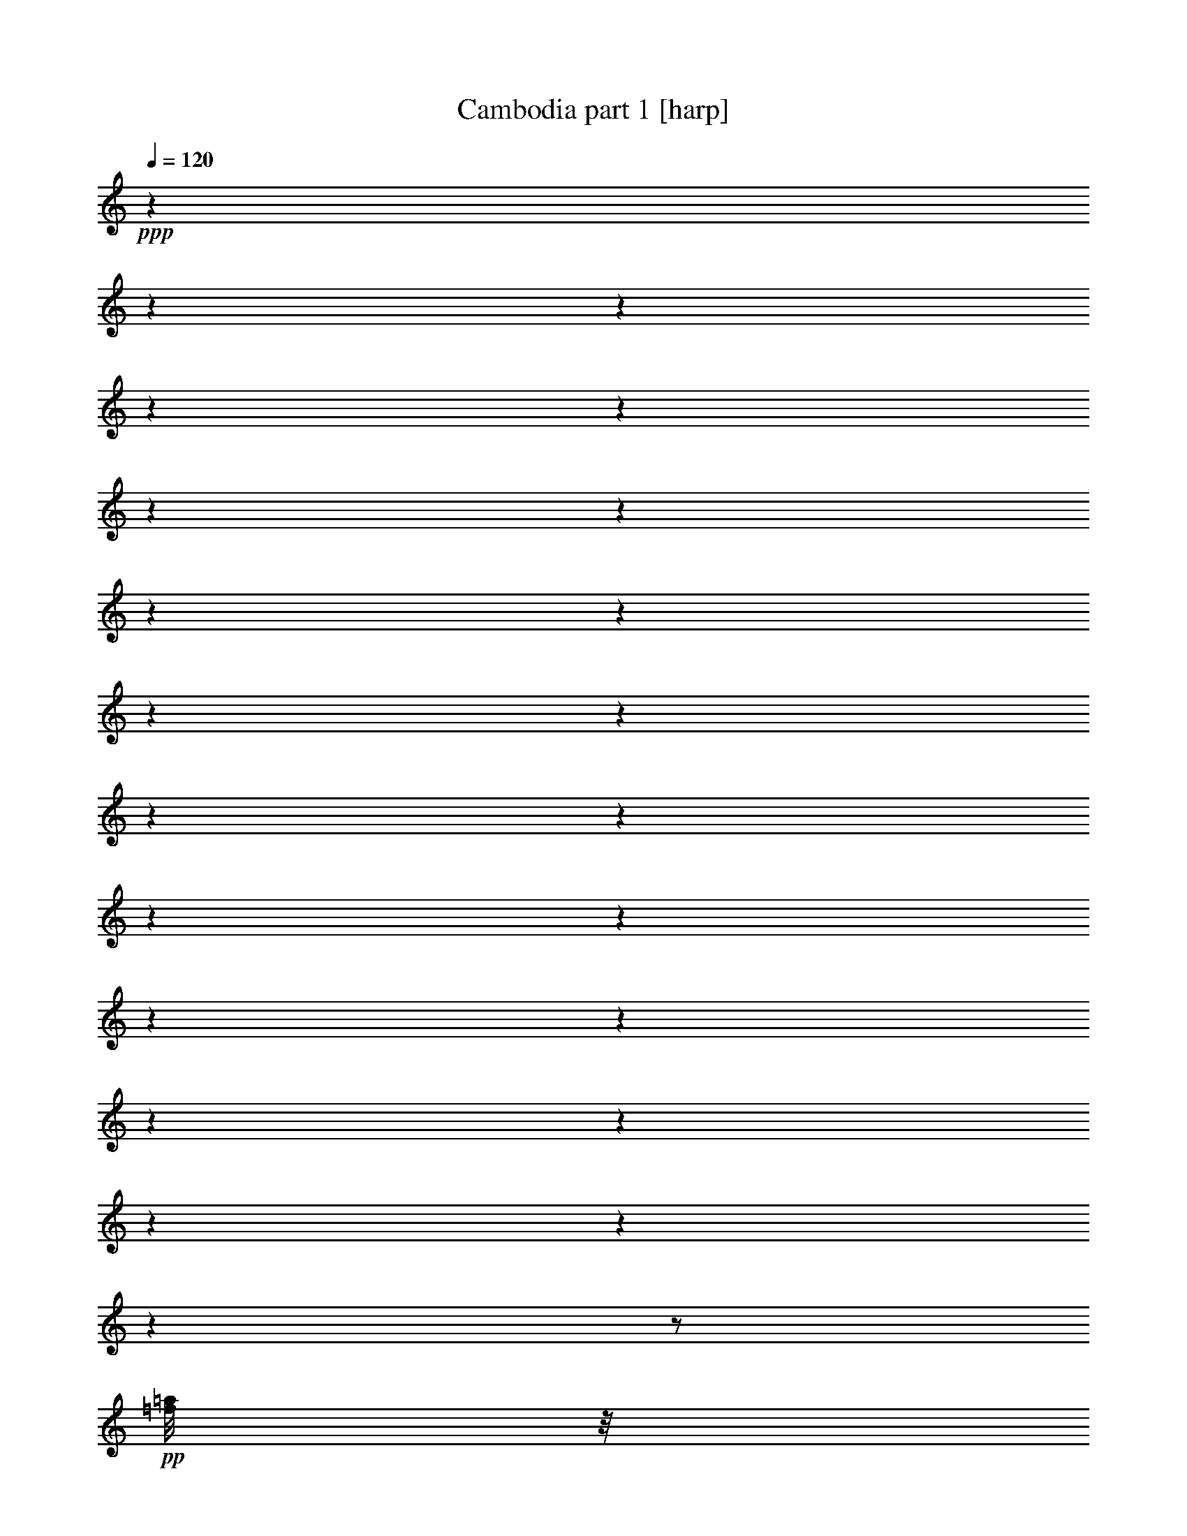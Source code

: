 % Produced with Bruzo's Transcoding Environment 

X:1 
T: Cambodia part 1 [harp] 
Z: Transcribed with BruTE 
L: 1/4 
Q: 120 
K: C 
+ppp+ 
z1 
z1 
z1 
z1 
z1 
z1 
z1 
z1 
z1 
z1 
z1 
z1 
z1 
z1 
z1 
z1 
z1 
z1 
z1 
z1 
z1 
z1 
z1/2 
+pp+ 
[=f/8=a/8] 
z1/8 
[=f/8=a/8] 
z1/8 
[=f/8-=a/8] 
[=f/8] 
z1/4 
[=f/8-=a/8] 
[=f/8] 
z1/4 
[=g/8-^a/8] 
[=g/8] 
z1/2 
z1/4 
[=e/8=g/8] 
z1/4 
z1/8 
[=f/8=a/8] 
z1/2 
z1/4 
z1/8 
[=d/8=f/8] 
z1/4 
z1/8 
[=d/4-=f/4-] 
[=d/8=f/8] 
z1/8 
[=d/8=f/8] 
z1/4 
z1/8 
[=e/8=g/8-] 
[=g/8] 
z1/2 
z1/4 
[^c/8=e/8-] 
[=e/8] 
z1/4 
[=d/8=f/8-] 
[=f/8] 
z1/2 
z1/4 
[=f/8=a/8] 
z1/8 
[=a/8] 
z1/8 
[=f/8=a/8] 
z1/4 
z1/8 
[=f/8=a/8] 
z1/4 
z1/8 
[=g/8^a/8] 
z1/4 
z1/8 
[=e/8=g/8] 
z1/4 
z1/8 
[=e/8-=g/8] 
[=e/8] 
z1/4 
[=f/8=a/8] 
z1/2 
z1/4 
z1/8 
[=d/8=f/8] 
z1/4 
z1/8 
[=d/8=f/8] 
z1/4 
z1/8 
[=d/8=f/8] 
z1/4 
z1/8 
[=g/8-^a/8] 
[=g/8] 
z1/2 
z1/4 
[=a/8=c'/8-] 
[=c'/8] 
z1/2 
z1/4 
[=g/8-^a/8] 
[=g/8] 
z1/2 
z1/4 
[=f/8-=a/8] 
[=f/8] 
z1/2 
z1/4 
[=e/8-=g/8-] 
[=e/8=g/8] 
z1 
z1 
z1 
z1 
z1 
z1 
z1/4 
[=f/8=a/8] 
z1/8 
[=f/8=a/8] 
z1/8 
[=f/8-=a/8] 
[=f/8] 
z1/4 
[=f/8-=a/8] 
[=f/8] 
z1/4 
[=g/8-^a/8] 
[=g/8] 
z1/2 
z1/4 
[=e/8=g/8] 
z1/4 
z1/8 
[=f/8=a/8-] 
[=a/8] 
z1/2 
z1/4 
[=d/8=f/8] 
z1/4 
z1/8 
[=d/4-=f/4-] 
[=d/8=f/8] 
z1/8 
[=d/8=f/8] 
z1/4 
z1/8 
[=e/8=g/8-] 
[=g/8] 
z1/2 
z1/4 
[^c/8=e/8-] 
[=e/8] 
z1/4 
[=d/8=f/8-] 
[=f/8] 
z1/2 
z1/4 
[=f/8=a/8] 
z1/8 
[=a/8] 
z1/8 
[=f/8=a/8] 
z1/4 
z1/8 
[=f/8=a/8] 
z1/4 
z1/8 
[=g/8^a/8] 
z1/4 
z1/8 
[=e/8=g/8] 
z1/4 
z1/8 
[=e/8=g/8] 
z1/4 
z1/8 
[=f/8=a/8] 
z1/2 
z1/4 
z1/8 
[=d/8=f/8] 
z1/8 
[=f/8] 
z1/8 
[=d/8] 
z1/4 
z1/8 
[=d/8=f/8] 
z1/4 
z1/8 
[=g/8-^a/8] 
[=g/8] 
z1/2 
z1/4 
[=a/8-=c'/8-] 
[=a/8=c'/8] 
z1/2 
z1/4 
[=g/8-^a/8] 
[=g/8] 
z1/2 
z1/4 
[=f/8-=a/8] 
[=f/8] 
z1/2 
z1/4 
[=e/2-=g/2-] 
[=e/4-=g/4-] 
[=e/8-=g/8-] 
[=e/8=g/8] 
z1 
z1 
z1 
z1 
z1 
z1 
z1 
z1 
z1 
z1 
z1 
z1 
z1 
z1 
z1 
z1 
z1 
z1 
z1 
z1 
z1 
z1 
z1 
z1 
z1 
z1 
z1 
z1 
z1 
z1 
z1 
z1 
z1 
z1 
z1 
z1 
z1 
z1 
z1 
z1 
z1 
z1 
z1 
z1 
z1 
z1 
z1 
z1 
z1 
z1 
z1 
z1 
z1 
z1 
z1 
z1 
z1 
z1 
z1 
z1 
z1 
z1 
z1 
z1 
z1 
z1 
z1 
z1 
z1 
z1 
z1 
z1 
z1 
z1 
z1 
z1 
z1 
z1/2 
[=f/4-=a/4-] 
[=f/8=a/8] 
z1/8 
[=f/4-=a/4-] 
[=f/8=a/8] 
z1/8 
[=f/4-=a/4-] 
[=f/8=a/8] 
z1/8 
[=g/2-^a/2-] 
[=g/4-^a/4-] 
[=g/8^a/8] 
z1/8 
[=e/4-=g/4-] 
[=e/8=g/8] 
z1/8 
[=f/4-=a/4-] 
[=f/8=a/8] 
z1/2 
z1/8 
[=d/4-=f/4-] 
[=d/8=f/8] 
z1/8 
[=d/4-=f/4-] 
[=d/8=f/8] 
z1/8 
[=d/4-=f/4-] 
[=d/8=f/8] 
z1/8 
[=e/2-=g/2-] 
[=e/4-=g/4-] 
[=e/8=g/8] 
z1/8 
[^c/4-=e/4-] 
[^c/8=e/8] 
z1/8 
[=d/4-=f/4-] 
[=d/8=f/8] 
z1/2 
z1/8 
[=f/4-=a/4-] 
[=f/8=a/8] 
z1/8 
[=f/4-=a/4-] 
[=f/8=a/8] 
z1/8 
[=f/4-=a/4-] 
[=f/8=a/8] 
z1/8 
[=g/2-^a/2-] 
[=g/4-^a/4-] 
[=g/8^a/8] 
z1/8 
[=e/4-=g/4-] 
[=e/8=g/8] 
z1/8 
[=a/1-] 
[=d/8-=f/8-=a/8-] 
[=d/8-=f/8=a/8] 
[=d/8] 
z1/8 
[=d/4-=f/4-] 
[=d/8=f/8] 
z1/8 
[=d/4-=f/4-] 
[=d/8=f/8] 
z1/8 
[=f/2-=a/2-] 
[=f/4-=a/4-] 
[=f/8=a/8] 
z1/8 
[=e/2-=g/2-] 
[=e/4-=g/4-] 
[=e/8=g/8] 
z1/8 
[=d/2-=f/2-] 
[=d/4-=f/4-] 
[=d/8=f/8] 
z1/8 
[=c/2-=e/2-] 
[=c/4-=e/4-] 
[=c/8=e/8] 
z1/8 
[=g/2-^a/2-] 
[=g/4-^a/4-] 
[=g/8^a/8] 
z1/8 
[=e/4-=g/4-] 
[=e/8=g/8] 
z1/8 
[=f/4-=a/4-] 
[=f/8=a/8] 
z1/2 
z1/8 
[=d/4-=f/4-] 
[=d/8=f/8] 
z1/8 
[=d/4-=f/4-] 
[=d/8=f/8] 
z1/8 
[=d/4-=f/4-] 
[=d/8=f/8] 
z1/8 
[=e/2-=g/2-] 
[=e/4-=g/4-] 
[=e/8=g/8] 
z1/8 
[^c/4-=e/4-] 
[^c/8=e/8] 
z1/8 
[=d/4-=f/4-] 
[=d/8=f/8] 
z1/2 
z1/8 
[=f/4-=a/4-] 
[=f/8=a/8] 
z1/8 
[=f/4-=a/4-] 
[=f/8=a/8] 
z1/8 
[=f/4-=a/4-] 
[=f/8=a/8] 
z1/8 
[=g/2-^a/2-] 
[=g/4-^a/4-] 
[=g/8^a/8] 
z1/8 
[=e/4-=g/4-] 
[=e/8=g/8] 
z1/8 
[=a/1-] 
[=d/8-=f/8-=a/8-] 
[=d/8-=f/8-=a/8] 
[=d/8=f/8] 
z1/8 
[=d/4-=f/4-] 
[=d/8=f/8] 
z1/8 
[=d/4-=f/4-] 
[=d/8=f/8] 
z1/8 
[=f/2-=a/2-] 
[=f/4-=a/4-] 
[=f/8=a/8] 
z1/8 
[=e/2-=g/2-] 
[=e/4-=g/4-] 
[=e/8=g/8] 
z1/8 
[=d/2-=f/2-] 
[=d/4-=f/4-] 
[=d/8=f/8] 
z1/8 
[=c/2-=e/2-] 
[=c/4-=e/4-] 
[=c/8=e/8] 
z1/8 
[=A/1-=d/1-] 
[=A/2-=d/2-] 
[=A/8-=d/8-] 
[=A/8=d/8] 
z1 
z1 
z1 
z1 
z1 
z1 
z1 
z1 
z1 
z1 
z1 
z1 
z1 
z1 
z1 
z1 
z1 
z1 
z1 
z1 
z1 
z1 
z1 
z1 
z1 
z1 
z1 
z1 
z1 
z1 
z1 
z1 
z1 
z1 
z1 
z1 
z1 
z1 
z1 
z1 
z1 
z1 
z1 
z1 
z1 
z1 
z1 
z1 
z1 
z1 
z1 
z1 
z1 
z1 
z1 
z1 
z1 
z1 
z1 
z1 
z1 
z1 
z1 
z1 
z1 
z1 
z1 
z1 
z1/2 
z1/4 
[=f/4-=a/4-] 
[=f/8=a/8] 
z1/8 
[=f/4-=a/4-] 
[=f/8=a/8] 
z1/8 
[=f/4-=a/4-] 
[=f/8=a/8] 
z1/8 
[=g/2-^a/2-] 
[=g/4-^a/4-] 
[=g/8^a/8] 
z1/8 
[=e/4-=g/4-] 
[=e/8=g/8] 
z1/8 
[=f/4-=a/4-] 
[=f/8=a/8] 
z1/2 
z1/8 
[=d/4-=f/4-] 
[=d/8=f/8] 
z1/8 
[=d/4-=f/4-] 
[=d/8=f/8] 
z1/8 
[=d/4-=f/4-] 
[=d/8=f/8] 
z1/8 
[=e/2-=g/2-] 
[=e/4-=g/4-] 
[=e/8=g/8] 
z1/8 
[^c/4-=e/4-] 
[^c/8=e/8] 
z1/8 
[=d/4-=f/4-] 
[=d/8=f/8] 
z1/2 
z1/8 
[=f/4-=a/4-] 
[=f/8=a/8] 
z1/8 
[=f/4-=a/4-] 
[=f/8=a/8] 
z1/8 
[=f/4-=a/4-] 
[=f/8=a/8] 
z1/8 
[=g/2-^a/2-] 
[=g/4-^a/4-] 
[=g/8^a/8] 
z1/8 
[=e/4-=g/4-] 
[=e/8=g/8] 
z1/8 
[=a/1-] 
[=d/8-=f/8-=a/8-] 
[=d/8-=f/8=a/8] 
[=d/8] 
z1/8 
[=d/4-=f/4-] 
[=d/8=f/8] 
z1/8 
[=d/4-=f/4-] 
[=d/8=f/8] 
z1/8 
[=f/2-=a/2-] 
[=f/4-=a/4-] 
[=f/8=a/8] 
z1/8 
[=e/2-=g/2-] 
[=e/4-=g/4-] 
[=e/8=g/8] 
z1/8 
[=d/2-=f/2-] 
[=d/4-=f/4-] 
[=d/8=f/8] 
z1/8 
[=c/2-=e/2-] 
[=c/4-=e/4-] 
[=c/8=e/8] 
z1/8 
[=g/2-^a/2-] 
[=g/4-^a/4-] 
[=g/8^a/8] 
z1/8 
[=e/4-=g/4-] 
[=e/8=g/8] 
z1/8 
[=f/4-=a/4-] 
[=f/8=a/8] 
z1/2 
z1/8 
[=d/4-=f/4-] 
[=d/8=f/8] 
z1/8 
[=d/4-=f/4-] 
[=d/8=f/8] 
z1/8 
[=d/4-=f/4-] 
[=d/8=f/8] 
z1/8 
[=e/2-=g/2-] 
[=e/4-=g/4-] 
[=e/8=g/8] 
z1/8 
[^c/4-=e/4-] 
[^c/8=e/8] 
z1/8 
[=d/4-=f/4-] 
[=d/8=f/8] 
z1/2 
z1/8 
[=f/4-=a/4-] 
[=f/8=a/8] 
z1/8 
[=f/4-=a/4-] 
[=f/8=a/8] 
z1/8 
[=f/4-=a/4-] 
[=f/8=a/8] 
z1/8 
[=g/2-^a/2-] 
[=g/4-^a/4-] 
[=g/8^a/8] 
z1/8 
[=e/4-=g/4-] 
[=e/8=g/8] 
z1/8 
[=a/1-] 
[=d/8-=f/8-=a/8-] 
[=d/8-=f/8=a/8] 
[=d/8] 
z1/8 
[=d/4-=f/4-] 
[=d/8=f/8] 
z1/8 
[=d/4-=f/4-] 
[=d/8=f/8] 
z1/8 
[=f/2-=a/2-] 
[=f/4-=a/4-] 
[=f/8=a/8] 
z1/8 
[=e/2-=g/2-] 
[=e/4-=g/4-] 
[=e/8=g/8] 
z1/8 
[=d/2-=f/2-] 
[=d/4-=f/4-] 
[=d/8=f/8] 
z1/8 
[=c/2-=e/2-] 
[=c/4-=e/4-] 
[=c/8=e/8] 
z1/8 
[=A/1-=d/1-] 
[=A/2-=d/2-] 
[=A/8-=d/8-] 
[=A/8=d/8] 
z1 
z1 
z1 
z1 
z1 
z1 
z1 
z1 
z1 
z1 
z1 
z1 
z1 
z1 
z1 
z1 
z1 
z1 
z1 
z1 
z1 
z1 
z1 
z1 
z1 
z1 
z1 
z1 
z1 
z1 
z1 
z1 
z1 
z1 
z1 
z1 
z1 
z1 
z1 
z1 
z1 
z1 
z1 
z1 
z1 
z1 
z1 
z1 
z1 
z1 
z1 
z1 
z1 
z1 
z1 
z1 
z1 
z1 
z1 
z1 
z1 
z1 
z1/4 
[=c/1-] 
[=c/1-] 
[=c/1-=d/1-] 
[=c/2-=d/2-] 
[=c/4-=d/4-] 
[=c/8-=d/8-] 
[=c/8=d/8] 
[=d/1-=c'/1-] 
[=d/2-=c'/2-] 
[=d/4-=c'/4-] 
[=d/8-=c'/8-] 
[=d/8-=c'/8] 
[=d/1-=a/1-] 
[=d/2-=a/2-] 
[=d/4-=a/4-] 
[=d/8-=a/8-] 
[=d/8=a/8-] 
[=c/1-=a/1-] 
[=c/2-=a/2-] 
[=c/4-=a/4-] 
[=c/8-=a/8-] 
[=c/8-=a/8] 
[=c/1-=d/1-] 
[=c/2-=d/2-] 
[=c/4-=d/4-] 
[=c/8-=d/8-] 
[=c/8=d/8] 
[^A/1-=c'/1-] 
[^A/2-=c'/2-] 
[^A/8-=c'/8-] 
[^A/8-=c'/8] 
[^A/4-] 
[^A/1-=f/1-] 
[^A/1-=f/1-] 
[^A/1-=f/1-] 
[^A/1-=f/1-] 
[^A/4-=f/4-] 
[^A/8-=f/8-] 
[^A/8=f/8-] 
[=f/8] 
z1/4 
z1/8 
[=c/4-] 
[=c/8] 
z1/8 
[=d/4-] 
[=d/8-] 
[=d/8] 
[=e/2-] 
[=e/8-] 
[=e/8] 
[=f/2-] 
[=f/8] 
z1/8 
[=g/4-] 
[=g/8-] 
[=g/8] 
[=a/1-] 
[=a/1-] 
[=a/1-] 
[=a/1-] 
[=a/4-] 
[=a/8-] 
[=a/8] 
[=f/8=a/8-] 
[=a/8] 
[=f/8=a/8-] 
[=a/8] 
[=f/8=a/8-] 
[=a/4-] 
[=a/8] 
[=f/8=a/8-] 
[=a/4-] 
[=a/8] 
[=g/8-^a/8] 
[=g/8] 
z1/2 
z1/4 
[=e/8=g/8] 
z1/4 
z1/8 
[=f/8=a/8-] 
[=a/8] 
z1/2 
z1/4 
[=d/8=f/8] 
z1/4 
z1/8 
[=d/4-=f/4-] 
[=d/8=f/8] 
z1/8 
[=d/8=f/8] 
z1/4 
z1/8 
[=e/8=g/8-] 
[=g/8] 
z1/2 
z1/4 
[^c/8=e/8] 
z1/4 
z1/8 
[=d/8=f/8] 
z1/2 
z1/4 
z1/8 
[=f/8=a/8] 
z1/8 
[=a/8] 
z1/8 
[=f/8=a/8] 
z1/4 
z1/8 
[=f/8=a/8] 
z1/4 
z1/8 
[=g/8^a/8] 
z1/4 
z1/8 
[=e/8=g/8] 
z1/4 
z1/8 
[=e/8=g/8] 
z1/4 
z1/8 
[=f/8=a/8] 
z1/2 
z1/4 
z1/8 
[=d/8=f/8] 
z1/4 
z1/8 
[=d/8=f/8] 
z1/4 
z1/8 
[=d/8=f/8] 
z1/4 
z1/8 
[=g/8-^a/8] 
[=g/8-] 
[=g/8] 
z1/2 
z1/8 
[=a/8-=c'/8-] 
[=a/8=c'/8] 
z1/2 
z1/4 
[=g/8-^a/8] 
[=g/8] 
z1/2 
z1/4 
[=f/8=a/8] 
z1/2 
z1/4 
z1/8 
[=e/8-=g/8] 
[=e/8] 
z1 
z1 
z1 
z1 
z1 
z1 
z1/4 
[=f/8=a/8] 
z1/8 
[=f/8=a/8] 
z1/8 
[=f/8=a/8] 
z1/4 
z1/8 
[=f/8=a/8] 
z1/4 
z1/8 
[=g/8-^a/8] 
[=g/8] 
z1/2 
z1/4 
[=e/8=g/8] 
z1/4 
z1/8 
[=f/8=a/8] 
z1/2 
z1/4 
z1/8 
[=d/8=f/8] 
z1/4 
z1/8 
[=d/4-=f/4-] 
[=d/8=f/8] 
z1/8 
[=d/8=f/8] 
z1/4 
z1/8 
[=e/8=g/8] 
z1/2 
z1/4 
z1/8 
[^c/8=e/8-] 
[=e/8] 
z1/4 
[=d/8=f/8-] 
[=f/8] 
z1/2 
z1/4 
[=f/8=a/8] 
z1/8 
[=a/8] 
z1/8 
[=f/8=a/8] 
z1/4 
z1/8 
[=f/8=a/8] 
z1/4 
z1/8 
[=g/8^a/8] 
z1/4 
z1/8 
[=e/8=g/8] 
z1/4 
z1/8 
[=e/8-=g/8] 
[=e/8] 
z1/4 
[=f/8=a/8] 
z1/2 
z1/4 
z1/8 
[=d/8=f/8] 
z1/4 
z1/8 
[=d/8=f/8] 
z1/4 
z1/8 
[=d/8=f/8] 
z1/4 
z1/8 
[=g/8-^a/8] 
[=g/8] 
z1/2 
z1/4 
[=a/8=c'/8-] 
[=c'/8] 
z1/2 
z1/4 
[=g/8-^a/8] 
[=g/8] 
z1/2 
z1/4 
[=f/8-=a/8] 
[=f/8] 
z1/2 
z1/4 
[=e/8-=g/8] 
[=e/8] 
z1 
z1 
z1 
z1 
z1 
z1 
z1 
z1 
z1 
z1 
z1 
z1 
z1 
z1 
z1 
z1 
z1 
z1 
z1/2 
z1/8 

X:2 
T: Cambodia part 2 [clarinet] 
Z: Transcribed with BruTE 
L: 1/4 
Q: 120 
K: C 
+ppp+ 
z1 
z1 
z1 
z1 
z1 
z1 
z1 
z1 
z1 
z1 
z1 
z1 
z1 
z1 
z1 
z1 
z1 
z1 
z1 
z1 
z1 
z1 
z1 
z1 
z1 
z1 
z1 
z1 
z1 
z1 
z1 
z1 
z1 
z1 
z1 
z1 
z1 
z1 
z1 
z1 
z1 
z1 
z1 
z1 
z1 
z1 
z1 
z1 
z1 
z1 
z1 
z1 
z1 
z1 
z1 
z1 
z1 
z1 
z1 
z1 
z1 
z1 
z1 
z1 
z1 
z1 
z1 
z1 
z1 
z1 
z1 
z1 
z1 
z1 
z1 
z1 
z1 
z1 
z1/2 
+ff+ 
[=A/4-] 
[=A/8-] 
[=A/8] 
[=A/4-] 
[=A/8-] 
[=A/8] 
[=A/4-] 
[=A/8-] 
[=A/8] 
[^A/2-] 
[^A/4-] 
[^A/8-] 
[^A/8] 
[=G/4-] 
[=G/8-] 
[=G/8] 
[=A/2-] 
[=A/4-] 
[=A/8-] 
[=A/8] 
[=F/4-] 
[=F/8-] 
[=F/8] 
[=F/4-] 
[=F/8-] 
[=F/8] 
[=F/4-] 
[=F/8-] 
[=F/8] 
[=G/2-] 
[=G/4-] 
[=G/8-] 
[=G/8] 
[=E/4-] 
[=E/8-] 
[=E/8] 
[=F/2-] 
[=F/4-] 
[=F/8-] 
[=F/8] 
[=A/4-] 
[=A/8-] 
[=A/8] 
[=A/4-] 
[=A/8-] 
[=A/8] 
[=A/4-] 
[=A/8-] 
[=A/8] 
[^A/2-] 
[^A/4-] 
[^A/8-] 
[^A/8] 
[=G/4-] 
[=G/8-] 
[=G/8] 
[=A/2-] 
[=A/4-] 
[=A/8-] 
[=A/8] 
[=F/4-] 
[=F/8-] 
[=F/8] 
[=F/4-] 
[=F/8-] 
[=F/8] 
[=F/4-] 
[=F/8-] 
[=F/8] 
[=G/2-] 
[=G/4-] 
[=G/8-] 
[=G/8] 
[=E/4-] 
[=E/8-] 
[=E/8] 
[=F/2-] 
[=F/4-] 
[=F/8-] 
[=F/8] 
[=A/4-] 
[=A/8-] 
[=A/8] 
[=A/4-] 
[=A/8-] 
[=A/8] 
[=A/4-] 
[=A/8-] 
[=A/8] 
[=A/2-] 
[=A/4-] 
[=A/8-] 
[=A/8] 
[=G/4-] 
[=G/8-] 
[=G/8] 
[=G/2-] 
[=G/4-] 
[=G/8-] 
[=G/8] 
[=F/4-] 
[=F/8-] 
[=F/8] 
[=F/4-] 
[=F/8-] 
[=F/8] 
[=F/4-] 
[=F/8-] 
[=F/8] 
[=F/4-] 
[=F/8-] 
[=F/8] 
[=G/4-] 
[=G/8-] 
[=G/8] 
[=G/4-] 
[=G/8-] 
[=G/8] 
[=G/2-] 
[=G/4-] 
[=G/8-] 
[=G/8] 
[=A/4-] 
[=A/8-] 
[=A/8] 
[=A/4-] 
[=A/8-] 
[=A/8] 
[=A/4-] 
[=A/8-] 
[=A/8] 
[=A/4-] 
[=A/8-] 
[=A/8] 
[=G/4-] 
[=G/8-] 
[=G/8] 
[=G/4-] 
[=G/8-] 
[=G/8] 
[=G/2-] 
[=G/4-] 
[=G/8-] 
[=G/8] 
[=F/4-] 
[=F/8-] 
[=F/8] 
[=F/4-] 
[=F/8-] 
[=F/8] 
[=F/4-] 
[=F/8-] 
[=F/8] 
[=F/4-] 
[=F/8-] 
[=F/8] 
[=G/4-] 
[=G/8-] 
[=G/8] 
[=G/4-] 
[=G/8-] 
[=G/8] 
[=G/2-] 
[=G/4-] 
[=G/8-] 
[=G/8] 
[^A/4-] 
[^A/8-] 
[^A/8] 
[^A/4-] 
[^A/8-] 
[^A/8] 
[^A/4-] 
[^A/8-] 
[^A/8] 
[^A/2-] 
[^A/4-] 
[^A/8-] 
[^A/8] 
[=A/4-] 
[=A/8-] 
[=A/8] 
[=A/2-] 
[=A/4-] 
[=A/8-] 
[=A/8] 
[=G/4-] 
[=G/8-] 
[=G/8] 
[=G/4-] 
[=G/8-] 
[=G/8] 
[=G/4-] 
[=G/8-] 
[=G/8] 
[=G/2-] 
[=G/4-] 
[=G/8-] 
[=G/8] 
[=F/4-] 
[=F/8-] 
[=F/8] 
[=F/2-] 
[=F/4-] 
[=F/8-] 
[=F/8] 
[=A/4-] 
[=A/8-] 
[=A/8] 
[=A/4-] 
[=A/8-] 
[=A/8] 
[=A/4-] 
[=A/8-] 
[=A/8] 
[^A/4-] 
[^A/8-] 
[^A/8] 
[=A/4-] 
[=A/8-] 
[=A/8] 
[=A/4-] 
[=A/8-] 
[=A/8] 
[=A/2-] 
[=A/4-] 
[=A/8-] 
[=A/8] 
[=G/4-] 
[=G/8-] 
[=G/8] 
[=G/4-] 
[=G/8-] 
[=G/8] 
[=G/4-] 
[=G/8-] 
[=G/8] 
[=G/4-] 
[=G/8-] 
[=G/8] 
[=F/4-] 
[=F/8-] 
[=F/8] 
[=F/4-] 
[=F/8-] 
[=F/8] 
[=A/2-] 
[=A/4-] 
[=A/8-] 
[=A/8] 
[=A/4-] 
[=A/8-] 
[=A/8] 
[=A/4-] 
[=A/8-] 
[=A/8] 
[=A/4-] 
[=A/8-] 
[=A/8] 
[=A/4-] 
[=A/8-] 
[=A/8] 
[=G/4-] 
[=G/8-] 
[=G/8] 
[=G/4-] 
[=G/8-] 
[=G/8] 
[=G/2-] 
[=G/4-] 
[=G/8-] 
[=G/8] 
[=F/4-] 
[=F/8-] 
[=F/8] 
[=F/4-] 
[=F/8-] 
[=F/8] 
[=F/4-] 
[=F/8-] 
[=F/8] 
[=F/4-] 
[=F/8-] 
[=F/8] 
[=G/4-] 
[=G/8-] 
[=G/8] 
[=G/4-] 
[=G/8-] 
[=G/8] 
[=G/2-] 
[=G/4-] 
[=G/8-] 
[=G/8] 
[=A/4-] 
[=A/8-] 
[=A/8] 
[=A/4-] 
[=A/8-] 
[=A/8] 
[=A/4-] 
[=A/8-] 
[=A/8] 
[=A/4-] 
[=A/8-] 
[=A/8] 
[=G/4-] 
[=G/8-] 
[=G/8] 
[=G/4-] 
[=G/8-] 
[=G/8] 
[=G/1-] 
[=G/1-] 
[=G/4-] 
[=G/8-] 
[=G/8] 
[=G/4-] 
[=G/8-] 
[=G/8] 
[=G/4-] 
[=G/8-] 
[=G/8] 
[=G/4-] 
[=G/8-] 
[=G/8] 
[=A/4-] 
[=A/8-] 
[=A/8] 
[^A/2-] 
[^A/8-] 
[^A/8] 
z1/4 
[^A/2-] 
[^A/4-] 
[^A/8] 
z1/8 
[=A/1-] 
[=A/2-] 
[=F/4-=A/4-] 
[=F/8-=A/8-] 
[=F/8=A/8-] 
[=D/2-=A/2-] 
[=D/4-=A/4-] 
[=D/8-=A/8-] 
[=D/8-=A/8] 
+mf+ 
[=D/1-] 
[=D/2-] 
[=D/4-] 
[=D/8-] 
[=D/8] 
[=D/4-] 
[=D/8-] 
[=D/8] 
[=E/4-] 
[=E/8-] 
[=E/8] 
[=F/4-] 
[=F/8-] 
[=F/8] 
[=D/4-] 
[=D/8-] 
[=D/8] 
[=F/4-] 
[=F/8-] 
[=F/8] 
[=d/4-] 
[=d/8-] 
[=d/8] 
[=c/1-] 
[=c/4-] 
[=c/8-] 
[=c/8] 
[=A/4-] 
[=A/8-] 
[=A/8] 
[=F/1-] 
[=F/2-] 
[=F/4-] 
[=F/8-] 
[=F/8] 
[^A/4-] 
[^A/8-] 
[^A/8] 
[=A/4-] 
[=A/8-] 
[=A/8] 
[=G/4-] 
[=G/8-] 
[=G/8] 
[=F/4-] 
[=F/8-] 
[=F/8] 
[=G/4-] 
[=G/8-] 
[=G/8] 
[=A/4-] 
[=A/8-] 
[=A/8] 
[=F/4-] 
[=F/8-] 
[=F/8] 
[=E/4-] 
[=E/8-] 
[=E/8] 
[=A/1-] 
[=A/4-] 
[=A/8-] 
[=A/8] 
[=F/4-] 
[=F/8-] 
[=F/8] 
[=D/1-] 
[=D/1-] 
[=D/2-] 
[=D/4-] 
[=D/8-] 
[=D/8] 
[=D/4-] 
[=D/8-] 
[=D/8] 
[=E/4-] 
[=E/8-] 
[=E/8] 
[=F/4-] 
[=F/8-] 
[=F/8] 
[=D/4-] 
[=D/8-] 
[=D/8] 
[=F/4-] 
[=F/8-] 
[=F/8] 
[=d/4-] 
[=d/8-] 
[=d/8] 
[=c/1-] 
[=c/4-] 
[=c/8-] 
[=c/8] 
[=A/4-] 
[=A/8-] 
[=A/8] 
[=F/1-] 
[=F/2-] 
[=F/4-] 
[=F/8-] 
[=F/8] 
[^A/4-] 
[^A/8-] 
[^A/8] 
[=A/4-] 
[=A/8-] 
[=A/8] 
[=G/4-] 
[=G/8-] 
[=G/8] 
[=F/4-] 
[=F/8-] 
[=F/8] 
[=G/4-] 
[=G/8-] 
[=G/8] 
[=A/4-] 
[=A/8-] 
[=A/8] 
[=F/4-] 
[=F/8-] 
[=F/8] 
[=E/4-] 
[=E/8-] 
[=E/8] 
+mp+ 
[=D/1-] 
[=D/1-] 
[=D/1-] 
[=D/2-] 
[=D/4-] 
[=D/8-] 
[=D/8] 
z1 
z1 
z1/2 
+ff+ 
[=A/4-] 
[=A/8-] 
[=A/8] 
[=A/4-] 
[=A/8-] 
[=A/8] 
[=A/4-] 
[=A/8-] 
[=A/8] 
[^A/4-] 
[^A/8-] 
[^A/8] 
[=G/4-] 
[=G/8-] 
[=G/8] 
[=G/4-] 
[=G/8-] 
[=G/8] 
[=A/2-] 
[=A/4-] 
[=A/8-] 
[=A/8] 
[=F/4-] 
[=F/8-] 
[=F/8] 
[=F/4-] 
[=F/8-] 
[=F/8] 
[=F/4-] 
[=F/8-] 
[=F/8] 
[=G/4-] 
[=G/8-] 
[=G/8] 
[=E/4-] 
[=E/8-] 
[=E/8] 
[=E/4-] 
[=E/8-] 
[=E/8] 
[=F/2-] 
[=F/4-] 
[=F/8-] 
[=F/8] 
[=A/4-] 
[=A/8-] 
[=A/8] 
[=A/4-] 
[=A/8-] 
[=A/8] 
[=A/4-] 
[=A/8-] 
[=A/8] 
[^A/4-] 
[^A/8-] 
[^A/8] 
[=G/4-] 
[=G/8-] 
[=G/8] 
[=G/4-] 
[=G/8-] 
[=G/8] 
[=A/2-] 
[=A/4-] 
[=A/8-] 
[=A/8] 
[=F/4-] 
[=F/8-] 
[=F/8] 
[=F/4-] 
[=F/8-] 
[=F/8] 
[=F/4-] 
[=F/8-] 
[=F/8] 
[=G/4-] 
[=G/8-] 
[=G/8] 
[=E/4-] 
[=E/8-] 
[=E/8] 
[=E/4-] 
[=E/8-] 
[=E/8] 
[=F/2-] 
[=F/4-] 
[=F/8-] 
[=F/8] 
[=A/4-] 
[=A/8-] 
[=A/8] 
[=A/4-] 
[=A/8-] 
[=A/8] 
[=A/4-] 
[=A/8-] 
[=A/8] 
[=A/4-] 
[=A/8-] 
[=A/8] 
[=A/4-] 
[=A/8-] 
[=A/8] 
[=G/4-] 
[=G/8-] 
[=G/8] 
[=G/2-] 
[=G/4-] 
[=G/8-] 
[=G/8] 
[=F/4-] 
[=F/8-] 
[=F/8] 
[=F/4-] 
[=F/8-] 
[=F/8] 
[=F/4-] 
[=F/8-] 
[=F/8] 
[=F/4-] 
[=F/8-] 
[=F/8] 
[=G/4-] 
[=G/8-] 
[=G/8] 
[=G/4-] 
[=G/8-] 
[=G/8] 
[=G/2-] 
[=G/4-] 
[=G/8-] 
[=G/8] 
[=A/4-] 
[=A/8-] 
[=A/8] 
[=A/4-] 
[=A/8-] 
[=A/8] 
[=A/4-] 
[=A/8-] 
[=A/8] 
[=A/4-] 
[=A/8-] 
[=A/8] 
[=G/4-] 
[=G/8-] 
[=G/8] 
[=G/4-] 
[=G/8-] 
[=G/8] 
[=G/2-] 
[=G/4-] 
[=G/8-] 
[=G/8] 
[=F/4-] 
[=F/8-] 
[=F/8] 
[=F/4-] 
[=F/8-] 
[=F/8] 
[=F/4-] 
[=F/8-] 
[=F/8] 
[=F/4-] 
[=F/8-] 
[=F/8] 
[=G/4-] 
[=G/8-] 
[=G/8] 
[=G/4-] 
[=G/8-] 
[=G/8] 
[=G/2-] 
[=G/4-] 
[=G/8-] 
[=G/8] 
[^A/4-] 
[^A/8-] 
[^A/8] 
[^A/4-] 
[^A/8-] 
[^A/8] 
[^A/4-] 
[^A/8-] 
[^A/8] 
[^A/4-] 
[^A/8-] 
[^A/8] 
[=A/4-] 
[=A/8-] 
[=A/8] 
[=A/4-] 
[=A/8-] 
[=A/8] 
[=A/2-] 
[=A/4-] 
[=A/8-] 
[=A/8] 
[=G/4-] 
[=G/8-] 
[=G/8] 
[=G/4-] 
[=G/8-] 
[=G/8] 
[=G/4-] 
[=G/8-] 
[=G/8] 
[=G/4-] 
[=G/8-] 
[=G/8] 
[=F/4-] 
[=F/8-] 
[=F/8] 
[=F/4-] 
[=F/8-] 
[=F/8] 
[=F/2-] 
[=F/4-] 
[=F/8-] 
[=F/8] 
[=A/4-] 
[=A/8-] 
[=A/8] 
[=A/4-] 
[=A/8-] 
[=A/8] 
[=A/4-] 
[=A/8-] 
[=A/8] 
[^A/4-] 
[^A/8-] 
[^A/8] 
[=A/4-] 
[=A/8-] 
[=A/8] 
[=A/4-] 
[=A/8-] 
[=A/8] 
[=A/2-] 
[=A/4-] 
[=A/8-] 
[=A/8] 
[=G/4-] 
[=G/8-] 
[=G/8] 
[=G/4-] 
[=G/8-] 
[=G/8] 
[=G/4-] 
[=G/8-] 
[=G/8] 
[=G/4-] 
[=G/8-] 
[=G/8] 
[=F/4-] 
[=F/8-] 
[=F/8] 
[=F/4-] 
[=F/8-] 
[=F/8] 
[=A/2-] 
[=A/4-] 
[=A/8-] 
[=A/8] 
[=A/4-] 
[=A/8-] 
[=A/8] 
[=A/4-] 
[=A/8-] 
[=A/8] 
[=A/4-] 
[=A/8-] 
[=A/8] 
[=A/4-] 
[=A/8-] 
[=A/8] 
[=G/4-] 
[=G/8-] 
[=G/8] 
[=G/4-] 
[=G/8-] 
[=G/8] 
[=G/2-] 
[=G/4-] 
[=G/8-] 
[=G/8] 
[=F/4-] 
[=F/8-] 
[=F/8] 
[=F/4-] 
[=F/8-] 
[=F/8] 
[=F/4-] 
[=F/8-] 
[=F/8] 
[=F/4-] 
[=F/8-] 
[=F/8] 
[=G/4-] 
[=G/8-] 
[=G/8] 
[=G/4-] 
[=G/8-] 
[=G/8] 
[=G/2-] 
[=G/4-] 
[=G/8-] 
[=G/8] 
[=A/4-] 
[=A/8-] 
[=A/8] 
[=A/4-] 
[=A/8-] 
[=A/8] 
[=A/4-] 
[=A/8-] 
[=A/8] 
[=A/4-] 
[=A/8-] 
[=A/8] 
[=G/4-] 
[=G/8-] 
[=G/8] 
[=G/4-] 
[=G/8-] 
[=G/8] 
[=G/1-] 
[=G/1-] 
[=G/4-] 
[=G/8-] 
[=G/8] 
[=G/4-] 
[=G/8-] 
[=G/8] 
[=G/4-] 
[=G/8-] 
[=G/8] 
[=G/4-] 
[=G/8-] 
[=G/8] 
[=A/4-] 
[=A/8] 
z1/8 
[^A/2-] 
[^A/4-] 
[^A/8] 
z1/8 
[^A/2-] 
[^A/4-] 
[^A/8] 
z1/8 
[=A/1-] 
[=A/2-] 
[=F/4-=A/4-] 
[=F/8-=A/8-] 
[=F/8=A/8-] 
[=D/2-=A/2-] 
[=D/4-=A/4-] 
[=D/8-=A/8-] 
[=D/8-=A/8] 
+mf+ 
[=D/1-] 
[=D/2-] 
[=D/4-] 
[=D/8-] 
[=D/8] 
[=D/4-] 
[=D/8-] 
[=D/8] 
[=E/4-] 
[=E/8-] 
[=E/8] 
[=F/4-] 
[=F/8-] 
[=F/8] 
[=D/4-] 
[=D/8-] 
[=D/8] 
[=F/4-] 
[=F/8-] 
[=F/8] 
[=d/4-] 
[=d/8-] 
[=d/8] 
[=c/1-] 
[=c/4-] 
[=c/8-] 
[=c/8] 
[=A/4-] 
[=A/8-] 
[=A/8] 
[=F/1-] 
[=F/2-] 
[=F/4-] 
[=F/8-] 
[=F/8] 
[^A/4-] 
[^A/8-] 
[^A/8] 
[=A/4-] 
[=A/8-] 
[=A/8] 
[=G/4-] 
[=G/8-] 
[=G/8] 
[=F/4-] 
[=F/8-] 
[=F/8] 
[=G/4-] 
[=G/8-] 
[=G/8] 
[=A/4-] 
[=A/8-] 
[=A/8] 
[=F/4-] 
[=F/8-] 
[=F/8] 
[=E/4-] 
[=E/8-] 
[=E/8] 
[=A/1-] 
[=A/4-] 
[=A/8-] 
[=A/8] 
[=F/4-] 
[=F/8-] 
[=F/8] 
[=D/1-] 
[=D/1-] 
[=D/2-] 
[=D/4-] 
[=D/8-] 
[=D/8] 
[=D/4-] 
[=D/8-] 
[=D/8] 
[=E/4-] 
[=E/8-] 
[=E/8] 
[=F/4-] 
[=F/8-] 
[=F/8] 
[=D/4-] 
[=D/8-] 
[=D/8] 
[=F/4-] 
[=F/8-] 
[=F/8] 
[=d/4-] 
[=d/8-] 
[=d/8] 
[=c/1-] 
[=c/4-] 
[=c/8-] 
[=c/8] 
[=A/4-] 
[=A/8-] 
[=A/8] 
[=F/1-] 
[=F/2-] 
[=F/4-] 
[=F/8-] 
[=F/8] 
[^A/4-] 
[^A/8-] 
[^A/8] 
[=A/4-] 
[=A/8-] 
[=A/8] 
[=G/4-] 
[=G/8-] 
[=G/8] 
[=F/4-] 
[=F/8-] 
[=F/8] 
[=G/4-] 
[=G/8-] 
[=G/8] 
[=A/4-] 
[=A/8-] 
[=A/8] 
[=F/4-] 
[=F/8-] 
[=F/8] 
[=E/4-] 
[=E/8-] 
[=E/8] 
[=D/1-] 
[=D/1-] 
[=D/1-] 
[=D/2-] 
[=D/4-] 
[=D/8] 
z1 
z1 
z1/2 
z1/8 
+ff+ 
[=A/4-] 
[=A/8-] 
[=A/8] 
[=A/4-] 
[=A/8-] 
[=A/8] 
[=A/4-] 
[=A/8-] 
[=A/8] 
[^A/4-] 
[^A/8-] 
[^A/8] 
[=G/4-] 
[=G/8-] 
[=G/8] 
[=G/4-] 
[=G/8-] 
[=G/8] 
[=A/2-] 
[=A/4-] 
[=A/8-] 
[=A/8] 
[=F/4-] 
[=F/8-] 
[=F/8] 
[=F/4-] 
[=F/8-] 
[=F/8] 
[=F/4-] 
[=F/8-] 
[=F/8] 
[=G/4-] 
[=G/8-] 
[=G/8] 
[=E/4-] 
[=E/8-] 
[=E/8] 
[=E/4-] 
[=E/8-] 
[=E/8] 
[=F/2-] 
[=F/4-] 
[=F/8-] 
[=F/8] 
[=A/4-] 
[=A/8-] 
[=A/8] 
[=A/4-] 
[=A/8-] 
[=A/8] 
[=A/4-] 
[=A/8-] 
[=A/8] 
[^A/4-] 
[^A/8-] 
[^A/8] 
[=G/4-] 
[=G/8-] 
[=G/8] 
[=G/4-] 
[=G/8-] 
[=G/8] 
[=A/2-] 
[=A/4-] 
[=A/8-] 
[=A/8] 
[=F/4-] 
[=F/8-] 
[=F/8] 
[=F/4-] 
[=F/8-] 
[=F/8] 
[=F/4-] 
[=F/8-] 
[=F/8] 
[=G/2-] 
[=G/4-] 
[=G/8] 
z1/8 
[=A/2-] 
[=A/4-] 
[=A/8] 
z1/8 
[=G/2-] 
[=G/4-] 
[=G/8] 
z1/8 
[=F/2-] 
[=F/4-] 
[=F/8] 
z1/8 
[=D/1-] 
[=D/1-] 
[=D/1-] 
[=D/2-] 
[=D/4-] 
[=D/8] 
z1 
z1 
z1 
z1/8 
[=A/8] 
z1/4 
z1/8 
[=A/4-] 
[=A/8-] 
[=A/8] 
[^A/4-] 
[^A/8] 
z1/2 
z1/8 
[=G/8] 
z1/4 
z1/8 
[=A/2-] 
[=A/4-] 
[=A/8] 
z1/8 
[=F/4-] 
[=F/8] 
z1/8 
[=F/4-] 
[=F/8-] 
[=F/8] 
[=F/4-] 
[=F/8-] 
[=F/8] 
[=G/4-] 
[=G/8] 
z1/8 
[=E/4-] 
[=E/8] 
z1/8 
[=E/4-] 
[=E/8] 
z1/8 
[=F/2-] 
[=F/4-] 
[=F/8] 
z1/2 
z1/8 
[=A/8] 
z1/4 
z1/8 
[=A/4-] 
[=A/8-] 
[=A/8] 
[^A/4-] 
[^A/8] 
z1/2 
z1/8 
[=G/8] 
z1/4 
z1/8 
[=A/2-] 
[=A/4-] 
[=A/8] 
z1/8 
[=F/4-] 
[=F/8] 
z1/8 
[=F/4-] 
[=F/8] 
z1/8 
[=F/4-] 
[=F/8-] 
[=F/8] 
[=G/2-] 
[=G/4-] 
[=G/8] 
z1/8 
[=A/2-] 
[=A/4-] 
[=A/8] 
z1/8 
[=G/2-] 
[=G/4-] 
[=G/8] 
z1/8 
[=F/2-] 
[=F/4-] 
[=F/8] 
z1/8 
[=D/1-] 
[=D/1-] 
[=D/1-] 
[=D/2-] 
[=D/4-] 
[=D/8] 
z1 
z1 
z1 
z1 
z1 
z1 
z1 
z1 
z1 
z1 
z1 
z1 
z1 
z1 
z1 
z1 
z1 
z1 
z1 
z1 
z1 
z1 
z1 
z1 
z1 
z1 
z1 
z1 
z1 
z1 
z1 
z1 
z1 
z1 
z1 
z1 
z1 
z1 
z1 
z1 
z1 
z1 
z1 
z1 
z1 
z1 
z1 
z1 
z1 
z1 
z1 
z1 
z1 
z1 
z1 
z1 
z1 
z1 
z1 
z1 
z1 
z1 
z1/2 
[=A/8-] 
[=A/8] 
z1/4 
[=A/8-] 
[=A/8] 
z1/4 
z1/8 
[=A/4-] 
[=A/8] 
[^A/4-] 
[^A/8] 
z1/8 
[=G/8-] 
[=G/8] 
z1/4 
[=G/4-] 
[=G/8-] 
[=G/8] 
[=A/2-] 
[=A/4-] 
[=A/8-] 
[=A/8] 
[=F/4-] 
[=F/8] 
z1/8 
[=F/4-] 
[=F/8] 
z1/8 
[=F/4-] 
[=F/8-] 
[=F/8] 
[=G/4-] 
[=G/8-] 
[=G/8] 
[=E/4-] 
[=E/8] 
z1/8 
[=E/2-] 
[=E/8=F/8-] 
[=F/2-] 
[=F/8-] 
[=F/8] 
z1/8 
[=A/4-] 
[=A/8] 
z1/4 
[=A/8] 
z1/4 
[=A/4-] 
[=A/8] 
z1/8 
[^A/2-] 
[^A/4-] 
[^A/8-] 
[^A/8] 
z1/8 
[=G/4-] 
[=G/8] 
[=A/2-] 
[=A/4-] 
[=A/8-] 
[=A/8] 
[=F/2-] 
[=F/4-] 
[=F/8-] 
[=F/8] 
[=G/1-] 
[=G/8-] 
[=G/8] 
z1/4 
z1/8 
[=A/2-] 
[=A/4-] 
[=A/8-] 
[=A/8] 
[=G/2-] 
[=G/4-] 
[=G/8] 
[=F/1-] 
[=D/8-=F/8] 
[=D/1-] 
[=D/1-] 
[=D/4-] 
[=D/8-] 
[=D/8] 
z1 
z1/4 
[=G/4-] 
[=G/8] 
z1/4 
[=G/4-] 
[=G/8] 
z1/8 
[=G/2-] 
[=G/8=A/8-] 
[=A/4-] 
[=A/8-] 
[=A/8^A/8-] 
[^A/2-] 
[^A/8-] 
[^A/8] 
z1/4 
[^A/2-] 
[^A/4-] 
[^A/8] 
z1/8 
[=A/1-] 
[=A/1-] 
[=A/1-] 
[=A/2-] 
[=A/4-] 
[=A/8] 
z1 
z1 
z1 
z1 
z1 
z1 
z1 

X:3 
T: Cambodia part 3 [lute] 
Z: Transcribed with BruTE 
L: 1/4 
Q: 120 
K: C 
+ppp+ 
z1 
z1 
z1 
z1 
z1 
z1 
z1 
z1 
z1 
z1 
z1 
z1 
z1 
z1 
z1 
z1 
z1 
z1 
z1 
z1 
z1 
z1 
z1 
z1 
z1 
z1 
z1 
z1 
z1 
z1 
z1 
z1 
z1 
z1 
z1 
z1 
z1 
z1 
z1 
z1 
z1 
z1 
z1 
z1 
z1 
z1 
z1 
z1 
+pp+ 
[=F/1-=A/1-=d/1-] 
[=F/1-=A/1-=d/1-] 
[=F/1-=A/1-=d/1-] 
[=F/1-=A/1-=d/1-] 
[=F/1-=A/1-=d/1-] 
[=F/1-=A/1-=d/1-] 
[=F/1-=A/1-=d/1-] 
[=F/2-=A/2-=d/2-] 
[=F/8-=A/8-=d/8-] 
[=F/8-=A/8-=d/8] 
[=F/8=A/8] 
z1/8 
[=F/1-=A/1-=c/1-] 
[=F/1-=A/1-=c/1-] 
[=F/1-=A/1-=c/1-] 
[=F/1-=A/1-=c/1-] 
[=F/1-=A/1-=c/1-] 
[=F/1-=A/1-=c/1-] 
[=F/1-=A/1-=c/1-] 
[=F/2-=A/2-=c/2-] 
[=F/8-=A/8-=c/8-] 
[=F/8=A/8=c/8] 
z1/4 
[=D/1-=F/1-^A/1-] 
[=D/1-=F/1-^A/1-] 
[=D/1-=F/1-^A/1-] 
[=D/2-=F/2-^A/2-] 
[=D/8-=F/8-^A/8] 
[=D/8=F/8] 
z1/4 
[=D/1-=G/1-^A/1-] 
[=D/1-=G/1-^A/1-] 
[=D/1-=G/1-^A/1-] 
[=D/2-=G/2-^A/2-] 
[=D/4-=G/4-^A/4-] 
[=D/8=G/8^A/8] 
z1/8 
[=A,/1-=D/1-=F/1-] 
[=A,/1-=D/1-=F/1-] 
[=A,/1-=D/1-=F/1-] 
[=A,/1-=D/1-=F/1-] 
[=A,/1-=D/1-=F/1-] 
[=A,/2-=D/2-=F/2-] 
[=A,/4-=D/4-=F/4-] 
[=A,/8=D/8=F/8] 
z1 
z1 
z1 
z1 
z1 
z1 
z1 
z1 
z1 
z1 
z1 
z1 
z1 
z1 
z1 
z1 
z1 
z1 
z1 
z1 
z1 
z1 
z1 
z1 
z1 
z1 
z1 
z1 
z1 
z1 
z1 
z1 
z1 
z1 
z1/8 
[=D/1-=F/1-=A/1-] 
[=D/1-=F/1-=A/1-] 
[=D/1-=F/1-=A/1-] 
[=D/1-=F/1-=A/1-] 
[=D/1-=F/1-=A/1-] 
[=D/1-=F/1-=A/1-] 
[=D/1-=F/1-=A/1-] 
[=D/2-=F/2-=A/2-] 
[=D/4-=F/4-=A/4-] 
[=D/8=F/8=A/8] 
z1/8 
[=C/1-=F/1-=A/1-] 
[=C/1-=F/1-=A/1-] 
[=C/1-=F/1-=A/1-] 
[=C/1-=F/1-=A/1-] 
[=C/1-=F/1-=A/1-] 
[=C/1-=F/1-=A/1-] 
[=C/1-=F/1-=A/1-] 
[=C/2-=F/2-=A/2-] 
[=C/4-=F/4-=A/4-] 
[=C/8=F/8=A/8] 
z1/8 
[=C/1-=E/1-=G/1-] 
[=C/1-=E/1-=G/1-] 
[=C/1-=E/1-=G/1-] 
[=C/1-=E/1-=G/1-] 
[=C/1-=E/1-=G/1-] 
[=C/1-=E/1-=G/1-] 
[=C/1-=E/1-=G/1-] 
[=C/2-=E/2-=G/2-] 
[=C/4-=E/4-=G/4-] 
[=C/8=E/8=G/8] 
z1/8 
[^A,/1-=D/1-=G/1-] 
[^A,/1-=D/1-=G/1-] 
[^A,/1-=D/1-=G/1-] 
[^A,/2-=D/2-=G/2-] 
[^A,/4-=D/4-=G/4-] 
[^A,/8=D/8=G/8] 
z1/8 
[=C/4-=E/4-=G/4-] 
[=C/8-=E/8-=G/8-] 
[=C/8-=E/8-=G/8] 
[=C/4-=E/4-=G/4-] 
[=C/8-=E/8-=G/8-] 
[=C/8-=E/8-=G/8] 
[=C/2-=E/2-=G/2-] 
[=C/4-=E/4-=G/4-=A/4-] 
[=C/8-=E/8-=G/8-=A/8-] 
[=C/8-=E/8-=G/8-=A/8] 
[=C/2-=E/2-=G/2-^A/2-] 
[=C/8-=E/8-=G/8-^A/8-] 
[=C/8-=E/8-=G/8-^A/8] 
[=C/4-=E/4-=G/4-] 
[=C/2-=E/2-=G/2-^A/2-] 
[=C/4-=E/4-=G/4-^A/4-] 
[=C/8=E/8=G/8^A/8] 
z1/8 
[=D/1-=A/1-] 
[=D/2-=A/2-] 
[=D/4-=F/4-=A/4-] 
[=D/8-=F/8-=A/8-] 
[=D/8=F/8=A/8-] 
[=D/2-=A/2-] 
[=D/4-=A/4-] 
[=D/8-=A/8-] 
[=D/8-=A/8] 
[=D/1-] 
[=D/2-] 
[=D/4-] 
[=D/8-] 
[=D/8] 
[=D/2-] 
[=D/4-=E/4-] 
[=D/8-=E/8-] 
[=D/8-=E/8] 
[=D/4-=F/4-] 
[=D/8-=F/8-] 
[=D/8=F/8] 
[=D/2-] 
[=D/4-=F/4-] 
[=D/8-=F/8-] 
[=D/8-=F/8] 
[=D/4-=d/4-] 
[=D/8=d/8-] 
+pp+ 
[=d/8] 
+pp+ 
[=F/1-=c/1-] 
[=F/4-=c/4-] 
[=F/8-=c/8-] 
[=F/8-=c/8] 
[=F/4-=A/4-] 
[=F/8-=A/8-] 
[=F/8=A/8] 
[=F/1-] 
[=F/2-] 
[=F/4-] 
[=F/8-] 
+pp+ 
[=F/8] 
+pp+ 
[=G/4-^A/4-] 
[=G/8-^A/8-] 
[=G/8-^A/8] 
[=G/4-=A/4-] 
[=G/8-=A/8-] 
[=G/8=A/8] 
[=G/2-] 
[=F/4-=G/4-] 
[=F/8-=G/8] 
+pp+ 
[=F/8] 
+pp+ 
[=G/2-] 
[=G/4-=A/4-] 
[=G/8-=A/8-] 
[=G/8-=A/8] 
[=F/4-=G/4-] 
[=F/8-=G/8-] 
[=F/8=G/8-] 
[=E/4-=G/4-] 
[=E/8-=G/8] 
+pp+ 
[=E/8] 
+pp+ 
[=D/1-=A/1-] 
[=D/4-=A/4-] 
[=D/8-=A/8-] 
[=D/8-=A/8] 
[=D/4-=F/4-] 
[=D/8-=F/8-] 
[=D/8=F/8] 
[=D/1-] 
[=D/1-] 
[=D/2-] 
[=D/4-] 
[=D/8-] 
[=D/8] 
[=D/2-] 
[=D/4-=E/4-] 
[=D/8-=E/8-] 
[=D/8-=E/8] 
[=D/4-=F/4-] 
[=D/8-=F/8-] 
[=D/8=F/8] 
[=D/2-] 
[=D/4-=F/4-] 
[=D/8-=F/8-] 
[=D/8-=F/8] 
[=D/4-=d/4-] 
[=D/8=d/8-] 
+pp+ 
[=d/8] 
+pp+ 
[=F/1-=c/1-] 
[=F/4-=c/4-] 
[=F/8-=c/8-] 
[=F/8-=c/8] 
[=F/4-=A/4-] 
[=F/8-=A/8-] 
[=F/8=A/8] 
[=F/1-] 
[=F/2-] 
[=F/4-] 
[=F/8-] 
+pp+ 
[=F/8] 
+pp+ 
[=G/4-^A/4-] 
[=G/8-^A/8-] 
[=G/8-^A/8] 
[=G/4-=A/4-] 
[=G/8-=A/8-] 
[=G/8=A/8] 
[=G/2-] 
[=F/4-=G/4-] 
[=F/8-=G/8] 
+pp+ 
[=F/8] 
+pp+ 
[=G/2-] 
[=G/4-=A/4-] 
[=G/8-=A/8-] 
[=G/8-=A/8] 
[=F/4-=G/4-] 
[=F/8-=G/8-] 
[=F/8=G/8-] 
[=E/4-=G/4-] 
[=E/8-=G/8] 
+pp+ 
[=E/8] 
+pp+ 
[=D/1-] 
[=D/1-] 
[=D/1-] 
[=D/2-] 
[=D/4-] 
[=D/8-] 
+pp+ 
[=D/8] 
z1 
z1 
z1 
z1/2 
+pp+ 
[=C/4-] 
[=C/8] 
z1/8 
[=D/4-=F/4-=A/4-] 
[=D/8-=F/8-=A/8-] 
[=D/8=F/8-=A/8-] 
[=D/4-=F/4-=A/4-] 
[=D/8-=F/8-=A/8-] 
[=D/8=F/8-=A/8-] 
[=D/4-=F/4-=A/4-] 
[=D/8-=F/8-=A/8-] 
[=D/8=F/8-=A/8-] 
[=D/4-=F/4-=A/4-] 
[=D/8-=F/8-=A/8-] 
[=D/8=F/8-=A/8-] 
[=D/4-=F/4-=A/4-] 
[=D/8-=F/8-=A/8-] 
[=D/8=F/8-=A/8-] 
[=D/4-=F/4-=A/4-] 
[=D/8-=F/8-=A/8-] 
[=D/8=F/8-=A/8-] 
[=D/2-=F/2-=A/2-] 
+mp+ 
[=C/4-=D/4-=F/4-=A/4-] 
[=C/8=D/8-=F/8-=A/8-] 
+pp+ 
[=D/8=F/8-=A/8-] 
[=D/4-=F/4-=A/4-] 
[=D/8-=F/8-=A/8-] 
[=D/8=F/8-=A/8-] 
[=D/4-=F/4-=A/4-] 
[=D/8-=F/8-=A/8-] 
[=D/8=F/8-=A/8-] 
[=D/4-=F/4-=A/4-] 
[=D/8-=F/8-=A/8-] 
[=D/8=F/8-=A/8-] 
[=D/4-=F/4-=A/4-] 
[=D/8-=F/8-=A/8-] 
[=D/8=F/8-=A/8-] 
[=D/4-=F/4-=A/4-] 
[=D/8-=F/8-=A/8-] 
[=D/8=F/8-=A/8-] 
[=D/4-=F/4-=A/4-] 
[=D/8-=F/8-=A/8-] 
[=D/8=F/8-=A/8-] 
[=D/2-=F/2-=A/2-] 
+mp+ 
[=D/8-=E/8-=F/8-=A/8-] 
[=D/8=E/8-=F/8=A/8] 
[=E/8] 
z1/8 
+pp+ 
[=F/4-=A/4-=c/4-] 
[=F/8-=A/8-=c/8-] 
[=F/8=A/8-=c/8-] 
[=F/4-=A/4-=c/4-] 
[=F/8-=A/8-=c/8-] 
[=F/8=A/8-=c/8-] 
[=F/4-=A/4-=c/4-] 
[=F/8-=A/8-=c/8-] 
[=F/8=A/8-=c/8-] 
[=F/4-=A/4-=c/4-] 
[=F/8-=A/8-=c/8-] 
[=F/8=A/8-=c/8-] 
[=F/4-=A/4-=c/4-] 
[=F/8-=A/8-=c/8-] 
[=F/8=A/8-=c/8-] 
[=F/4-=A/4-=c/4-] 
[=F/8-=A/8-=c/8-] 
[=F/8=A/8-=c/8-] 
[=F/2-=A/2-=c/2-] 
+mp+ 
[=E/4-=F/4-=A/4-=c/4-] 
[=E/8=F/8-=A/8-=c/8-] 
+pp+ 
[=F/8=A/8-=c/8-] 
[=F/4-=A/4-=c/4-] 
[=F/8-=A/8-=c/8-] 
[=F/8=A/8-=c/8-] 
[=F/4-=A/4-=c/4-] 
[=F/8-=A/8-=c/8-] 
[=F/8=A/8-=c/8-] 
[=F/4-=A/4-=c/4-] 
[=F/8-=A/8-=c/8-] 
[=F/8=A/8-=c/8-] 
[=F/4-=A/4-=c/4-] 
[=F/8-=A/8-=c/8-] 
[=F/8=A/8-=c/8-] 
[=F/4-=A/4-=c/4-] 
[=F/8-=A/8-=c/8-] 
[=F/8=A/8-=c/8-] 
[=F/4-=A/4-=c/4-] 
[=F/8-=A/8-=c/8-] 
[=F/8=A/8-=c/8-] 
[=F/2-=A/2-=c/2-] 
+mp+ 
[=E/8-=F/8-=A/8-=c/8-] 
[=E/8-=F/8=A/8=c/8-] 
[=E/8=c/8] 
z1/8 
+pp+ 
[=C/8=E/8-=G/8-=c/8-] 
[=E/4-=G/4-=c/4-] 
[=E/8-=G/8-=c/8-] 
[=C/8=E/8-=G/8-=c/8-] 
[=E/4-=G/4-=c/4-] 
[=E/8-=G/8-=c/8-] 
[=C/8=E/8-=G/8-=c/8-] 
[=E/4-=G/4-=c/4-] 
[=E/8-=G/8-=c/8-] 
[=C/8=E/8-=G/8-=c/8-] 
[=E/4-=G/4-=c/4-] 
[=E/8-=G/8-=c/8-] 
[=C/8=E/8-=G/8-=c/8-] 
[=E/4-=G/4-=c/4-] 
[=E/8-=G/8-=c/8-] 
[=C/8=E/8-=G/8-=c/8-] 
[=E/4-=G/4-=c/4-] 
[=E/8-=G/8-=c/8-] 
[=C/8=E/8-=G/8-=c/8-] 
[=E/4-=G/4-=c/4-] 
[=E/8-=G/8-=c/8-] 
+mp+ 
[^A,/4-=E/4-=G/4-=c/4-] 
[^A,/8=E/8-=G/8-=c/8-] 
+pp+ 
[=E/8-=G/8-=c/8-] 
[=C/8=E/8-=G/8-=c/8-] 
[=E/4-=G/4-=c/4-] 
[=E/8-=G/8-=c/8-] 
[=C/8=E/8-=G/8-=c/8-] 
[=E/4-=G/4-=c/4-] 
[=E/8-=G/8-=c/8-] 
[=C/8=E/8-=G/8-=c/8-] 
[=E/4-=G/4-=c/4-] 
[=E/8-=G/8-=c/8-] 
[=C/8=E/8-=G/8-=c/8-] 
[=E/4-=G/4-=c/4-] 
[=E/8-=G/8-=c/8-] 
[=C/8=E/8-=G/8-=c/8-] 
[=E/4-=G/4-=c/4-] 
[=E/8-=G/8-=c/8-] 
[=C/8=E/8-=G/8-=c/8-] 
[=E/4-=G/4-=c/4-] 
[=E/8-=G/8-=c/8-] 
[=C/8=E/8-=G/8-=c/8-] 
[=E/4-=G/4-=c/4-] 
[=E/8-=G/8-=c/8-] 
+mp+ 
[=C/8-=E/8=G/8=c/8] 
[=C/8-] 
[=C/8] 
z1/8 
+pp+ 
[=D/4-=G/4-^A/4-] 
[=D/8-=G/8-^A/8-] 
[=D/8-=G/8^A/8-] 
[=D/4-=G/4-^A/4-] 
[=D/8-=G/8-^A/8-] 
[=D/8-=G/8^A/8-] 
[=D/4-=G/4-^A/4-] 
[=D/8-=G/8-^A/8-] 
[=D/8-=G/8^A/8-] 
[=D/4-=G/4-^A/4-] 
[=D/8-=G/8-^A/8-] 
[=D/8-=G/8^A/8-] 
[=D/4-=G/4-^A/4-] 
[=D/8-=G/8-^A/8-] 
[=D/8-=G/8^A/8-] 
[=D/4-=G/4-^A/4-] 
[=D/8-=G/8-^A/8-] 
[=D/8-=G/8^A/8-] 
[=D/2-=G/2-^A/2-] 
+mp+ 
[=D/8-=E/8-=G/8-^A/8-] 
[=D/8=E/8-=G/8-^A/8] 
[=E/8=G/8] 
z1/8 
+pp+ 
[=C/8=E/8-=G/8-=c/8-] 
[=E/4-=G/4-=c/4-] 
[=E/8-=G/8-=c/8-] 
[=C/8=E/8-=G/8-=c/8-] 
[=E/4-=G/4-=c/4-] 
[=E/8-=G/8-=c/8-] 
[=C/8=E/8-=G/8-=c/8-] 
[=E/4-=G/4-=c/4-] 
[=E/8-=G/8-=c/8-] 
[=C/8=E/8-=G/8-=c/8-] 
[=E/4-=G/4-=c/4-] 
[=E/8-=G/8-=c/8-] 
[=C/8=E/8-=G/8-=c/8-] 
[=E/4-=G/4-=c/4-] 
[=E/8-=G/8-=c/8-] 
[=C/8=E/8-=G/8-=c/8-] 
[=E/4-=G/4-=c/4-] 
[=E/8-=G/8-=c/8-] 
[=C/8=E/8-=G/8-=c/8-] 
[=E/4-=G/4-=c/4-] 
[=E/8-=G/8-=c/8-] 
+mp+ 
[=C/4-=E/4-=G/4-=c/4-] 
[=C/8=E/8-=G/8-=c/8-] 
+pp+ 
[=E/8=G/8=c/8] 
+mp+ 
[=D/1-=F/1-=A/1-] 
[=D/1-=F/1-=A/1-] 
[=D/1-=F/1-=A/1-] 
[=D/1-=F/1-=A/1-] 
[=D/1-=F/1-=A/1-] 
[=D/1-=F/1-=A/1-] 
[=D/1-=F/1-=A/1-] 
[=D/4-=F/4-=A/4-] 
[=D/8-=F/8-=A/8] 
[=D/8-=F/8] 
[=D/4-] 
[=D/8-] 
[=D/8] 
[=C/1-=F/1-=A/1-] 
[=C/1-=F/1-=A/1-] 
[=C/1-=F/1-=A/1-] 
[=C/1-=F/1-=A/1-] 
[=C/1-=F/1-=A/1-] 
[=C/1-=F/1-=A/1-] 
[=C/1-=F/1-=A/1-] 
[=C/2-=F/2-=A/2-] 
[=C/8-=F/8-=A/8-] 
[=C/8=F/8-=A/8-] 
[=F/8=A/8] 
z1/8 
[=C/1-=E/1-=G/1-] 
[=C/1-=E/1-=G/1-] 
[=C/1-=E/1-=G/1-] 
[=C/1-=E/1-=G/1-] 
[=C/1-=E/1-=G/1-] 
[=C/1-=E/1-=G/1-] 
[=C/1-=E/1-=G/1-] 
[=C/2-=E/2-=G/2-] 
[=C/4-=E/4-=G/4-] 
[=C/8=E/8=G/8] 
z1/8 
+pp+ 
[^A,/1-=D/1-=G/1-] 
[^A,/1-=D/1-=G/1-] 
[^A,/1-=D/1-=G/1-] 
[^A,/2-=D/2-=G/2-] 
[^A,/8=D/8-=G/8-] 
[=D/8=G/8-] 
[=G/8-] 
[=G/8] 
[=C/4-=E/4-=G/4-] 
[=C/8-=E/8-=G/8-] 
[=C/8-=E/8-=G/8] 
[=C/4-=E/4-=G/4-] 
[=C/8-=E/8-=G/8-] 
[=C/8-=E/8-=G/8] 
[=C/2-=E/2-=G/2-] 
[=C/4-=E/4-=G/4-=A/4-] 
[=C/8-=E/8-=G/8-=A/8-] 
[=C/8-=E/8-=G/8-=A/8] 
[=C/2-=E/2-=G/2-^A/2-] 
[=C/8-=E/8-=G/8-^A/8-] 
[=C/8-=E/8-=G/8-^A/8] 
[=C/4-=E/4-=G/4-] 
[=C/2-=E/2-=G/2-^A/2-] 
[=C/4-=E/4-=G/4-^A/4-] 
[=C/8-=E/8-=G/8-^A/8] 
[=C/8=E/8=G/8-] 
[=D/8-=G/8=A/8-] 
[=D/1-=A/1-] 
[=D/4-=A/4-] 
[=D/8-=A/8-] 
[=D/4-=F/4-=A/4-] 
[=D/8-=F/8-=A/8-] 
[=D/8=F/8=A/8-] 
[=D/2-=A/2-] 
[=D/4-=A/4-] 
[=D/8-=A/8-] 
[=D/8-=A/8] 
[=D/1-] 
[=D/2-] 
[=D/4-] 
[=D/8-] 
[=D/8] 
[=D/2-] 
[=D/4-=E/4-] 
[=D/8-=E/8-] 
[=D/8-=E/8] 
[=D/4-=F/4-] 
[=D/8-=F/8-] 
[=D/8=F/8] 
[=D/2-] 
[=D/4-=F/4-] 
[=D/8-=F/8-] 
[=D/8-=F/8] 
[=D/4-=d/4-] 
[=D/8=d/8-] 
+pp+ 
[=d/8] 
+pp+ 
[=F/1-=c/1-] 
[=F/4-=c/4-] 
[=F/8-=c/8-] 
[=F/8-=c/8] 
[=F/4-=A/4-] 
[=F/8-=A/8-] 
[=F/8=A/8] 
[=F/1-] 
[=F/2-] 
[=F/4-] 
[=F/8-] 
+pp+ 
[=F/8] 
+pp+ 
[=G/4-^A/4-] 
[=G/8-^A/8-] 
[=G/8-^A/8] 
[=G/4-=A/4-] 
[=G/8-=A/8-] 
[=G/8=A/8] 
[=G/2-] 
[=F/4-=G/4-] 
[=F/8-=G/8] 
+pp+ 
[=F/8] 
+pp+ 
[=G/2-] 
[=G/4-=A/4-] 
[=G/8-=A/8-] 
[=G/8-=A/8] 
[=F/4-=G/4-] 
[=F/8-=G/8-] 
[=F/8=G/8-] 
[=E/4-=G/4-] 
[=E/8-=G/8] 
+pp+ 
[=E/8] 
+pp+ 
[=D/1-=A/1-] 
[=D/4-=A/4-] 
[=D/8-=A/8-] 
[=D/8-=A/8] 
[=D/4-=F/4-] 
[=D/8-=F/8-] 
[=D/8=F/8] 
[=D/1-] 
[=D/1-] 
[=D/2-] 
[=D/4-] 
[=D/8-] 
[=D/8] 
[=D/2-] 
[=D/4-=E/4-] 
[=D/8-=E/8-] 
[=D/8-=E/8] 
[=D/4-=F/4-] 
[=D/8-=F/8-] 
[=D/8=F/8] 
[=D/2-] 
[=D/4-=F/4-] 
[=D/8-=F/8-] 
[=D/8-=F/8] 
[=D/8-=d/8-] 
[=D/8=d/8-] 
+pp+ 
[=d/8-] 
[=d/8] 
+pp+ 
[=F/1-=c/1-] 
[=F/4-=c/4-] 
[=F/8-=c/8-] 
[=F/8-=c/8] 
[=F/4-=A/4-] 
[=F/8-=A/8-] 
[=F/8=A/8] 
[=F/1-] 
[=F/2-] 
[=F/4-] 
[=F/8-] 
+pp+ 
[=F/8] 
+pp+ 
[=G/4-^A/4-] 
[=G/8-^A/8-] 
[=G/8-^A/8] 
[=G/4-=A/4-] 
[=G/8-=A/8-] 
[=G/8=A/8] 
[=G/2-] 
[=F/4-=G/4-] 
[=F/8-=G/8] 
+pp+ 
[=F/8] 
+pp+ 
[=G/2-] 
[=G/4-=A/4-] 
[=G/8-=A/8-] 
[=G/8-=A/8] 
[=F/4-=G/4-] 
[=F/8-=G/8-] 
[=F/8=G/8-] 
[=E/4-=G/4-] 
[=E/8-=G/8] 
+pp+ 
[=E/8] 
+pp+ 
[=D/1-] 
[=D/1-] 
[=D/1-] 
[=D/1-] 
[=D/2-] 
[=D/4-=c/4-] 
[=D/8-=c/8] 
[=D/8-] 
[=D/4-=c/4-] 
[=D/8-=c/8] 
[=D/8-] 
[=D/4-=B/4-] 
[=D/8-=B/8] 
[=D/8-] 
[=D/4-=B/4-] 
[=D/8-=B/8] 
[=D/8-] 
[=D/4-=A/4-] 
[=D/8-=A/8] 
[=D/8-] 
[=D/4-=A/4-] 
[=D/8-=A/8] 
[=D/8-] 
[=D/8-=G/8-] 
[=D/8=G/8-] 
[=G/8] 
z1/8 
[=D/1-=F/1-=A/1-] 
[=D/1-=F/1-=A/1-] 
[=D/1-=F/1-=A/1-] 
[=D/1-=F/1-=A/1-] 
[=D/1-=F/1-=A/1-] 
[=D/1-=F/1-=A/1-] 
[=D/1-=F/1-=A/1-] 
[=D/2-=F/2-=A/2-] 
[=D/8-=F/8-=A/8-] 
[=D/8=F/8=A/8] 
z1/4 
[=F/1-=A/1-=c/1-] 
[=F/1-=A/1-=c/1-] 
[=F/4-=A/4-=c/4-] 
[=F/8-=A/8-=c/8-] 
[=F/8=A/8-=c/8-] 
[=F/4-=A/4-=c/4-] 
[=F/8-=A/8-=c/8-] 
[=F/8=A/8-=c/8-] 
[=F/4-=A/4-=c/4-] 
[=F/8-=A/8-=c/8-] 
[=F/8=A/8-=c/8-] 
[=F/2-=A/2-=c/2-] 
[=F/2-=G/2-=A/2-=c/2-] 
[=F/4-=G/4-=A/4-=c/4-] 
[=F/8-=G/8=A/8-=c/8-] 
[=F/8-=A/8=c/8-] 
[=F/1-=A/1-=c/1-] 
[=F/2-=G/2-=A/2-=c/2-] 
[=F/4-=G/4-=A/4-=c/4-] 
[=F/8-=G/8=A/8-=c/8-] 
[=F/8=A/8-=c/8-] 
[=F/2-=A/2-=c/2-] 
[=F/8-=A/8-=c/8] 
[=F/8-=A/8] 
[=F/8] 
z1/8 
[=D/1-=F/1-^A/1-] 
[=D/2-=F/2-^A/2-] 
[=D/4-=F/4-^A/4-] 
[=D/8-=F/8-^A/8-] 
[=D/8-=F/8-^A/8] 
[=D/1-=F/1-^A/1-] 
[=D/2-=F/2-=A/2-^A/2-] 
[=D/8-=F/8-=A/8-^A/8-] 
[=D/8-=F/8-=A/8-^A/8] 
[=D/8=F/8=A/8] 
z1/8 
[=D/1-=G/1-^A/1-] 
[=D/1-=G/1-^A/1-] 
[=D/1-=G/1-^A/1-] 
[=D/2-=G/2-^A/2-] 
[=D/4-=G/4-^A/4-] 
[=D/8=G/8-^A/8] 
[=G/8] 
[=D/1-=F/1-=A/1-] 
[=D/1-=F/1-=A/1-] 
[=D/1-=F/1-=A/1-] 
[=D/1-=F/1-=A/1-] 
[=D/1-=F/1-=A/1-] 
[=D/1-=F/1-=A/1-] 
[=D/1-=F/1-=A/1-] 
[=D/2-=F/2-=A/2-] 
[=D/4-=F/4-=A/4-] 
[=D/8=F/8=A/8] 
z1/8 
[=F/1-=A/1-=c/1-] 
[=F/1-=A/1-=c/1-] 
[=F/4-=A/4-=c/4-] 
[=F/8-=A/8-=c/8-] 
[=F/8=A/8-=c/8-] 
[=F/4-=A/4-=c/4-] 
[=F/8-=A/8-=c/8-] 
[=F/8=A/8-=c/8-] 
[=F/4-=A/4-=c/4-] 
[=F/8-=A/8-=c/8-] 
[=F/8=A/8-=c/8-] 
[=F/2-=A/2-=c/2-] 
[=F/2-=G/2-=A/2-=c/2-] 
[=F/4-=G/4-=A/4-=c/4-] 
[=F/8-=G/8=A/8-=c/8-] 
[=F/8-=A/8=c/8-] 
[=F/1-=A/1-=c/1-] 
[=F/2-=G/2-=A/2-=c/2-] 
[=F/4-=G/4-=A/4-=c/4-] 
[=F/8-=G/8=A/8-=c/8-] 
[=F/8=A/8-=c/8-] 
[=F/2-=A/2-=c/2-] 
[=F/4-=A/4-=c/4-] 
[=F/8=A/8=c/8] 
z1/8 
[=D/1-=F/1-^A/1-] 
[=D/2-=F/2-^A/2-] 
[=D/4-=F/4-^A/4-] 
[=D/8-=F/8-^A/8-] 
[=D/8-=F/8-^A/8] 
[=D/1-=F/1-^A/1-] 
[=D/2-=F/2-=A/2-^A/2-] 
[=D/4-=F/4-=A/4-^A/4-] 
[=D/8=F/8=A/8-^A/8] 
[=A/8] 
[=D/1-=G/1-^A/1-] 
[=D/1-=G/1-^A/1-] 
[=D/2-=G/2-^A/2-] 
[=C,/4-=D/4-=G/4-^A/4-] 
[=C,/8=D/8-=G/8-^A/8-] 
[=D/8-=G/8-^A/8-] 
[=D,/4-=D/4-=G/4-^A/4-] 
[=D,/8=D/8-=G/8-^A/8-] 
[=D/8-=G/8-^A/8-] 
[=C,/4-=D/4-=G/4-^A/4-] 
[=C,/8=D/8=G/8-^A/8] 
[=G/8] 
[=D,/1-=D/1-=F/1-=A/1-] 
[=D,/1-=D/1-=F/1-=A/1-] 
[=D,/1-=D/1-=F/1-=A/1-] 
[=D,/2-=D/2-=F/2-=A/2-] 
[=D,/4-=D/4-=F/4-=A/4-] 
[=D,/8=D/8-=F/8-=A/8-] 
[=D/1-=F/1-=A/1-] 
[=D/1-=F/1-=A/1-] 
[=D/1-=F/1-=A/1-] 
[=D/2-=F/2-=A/2-] 
[=D/4-=F/4-=A/4-] 
[=D/8=F/8=A/8] 
z1/4 
[=C/1-=E/1-=G/1-] 
[=C/1-=E/1-=G/1-] 
[=C/1-=E/1-=G/1-] 
[=C/2-=E/2-=G/2-] 
[=C/8-=E/8-=G/8-] 
[=C/8=E/8-=G/8] 
[=E/8] 
z1/8 
[=D/1-=F/1-=A/1-] 
[=D/1-=F/1-=A/1-] 
[=D/1-=F/1-=A/1-] 
[=D/2-=F/2-=A/2-] 
[=D/8-=F/8-=A/8-] 
[=D/8=F/8=A/8-] 
[=A/8] 
z1/8 
[=C/1-=E/1-=G/1-] 
[=C/1-=E/1-=G/1-] 
[=C/1-=E/1-=G/1-] 
[=C/4-=E/4-=G/4-] 
[=C/8-=E/8-=G/8] 
[=C/8-=E/8-] 
[=C/8=E/8] 
z1/4 
z1/8 
[^A,/1-=D/1-=F/1-] 
[^A,/1-=D/1-=F/1-] 
[^A,/1-=D/1-=F/1-] 
[^A,/1-=D/1-=F/1-] 
[^A,/1-=D/1-=F/1-] 
[^A,/1-=D/1-=F/1-] 
[^A,/1-=D/1-=F/1-] 
[^A,/1-=D/1-=F/1-] 
[^A,/1-=D/1-=F/1-] 
[^A,/1-=D/1-=F/1-] 
[^A,/1-=D/1-=F/1-] 
[^A,/1-=D/1-=F/1-] 
[^A,/1-=D/1-=F/1-] 
[^A,/1-=D/1-=F/1-] 
[^A,/1-=D/1-=F/1-] 
[^A,/2-=D/2-=F/2-] 
[^A,/8-=D/8-=F/8-] 
[^A,/8=D/8-=F/8-] 
[=D/8=F/8] 
z1/8 
[=D/4-=F/4-=A/4-] 
[=D/8-=F/8-=A/8-] 
[=D/8=F/8-=A/8-] 
[=F/2-=A/2-] 
[=D/1-=F/1-=A/1-] 
[=D/1-=F/1-=A/1-] 
[=D/1-=F/1-=A/1-] 
[=D/1-=F/1-=A/1-] 
[=D/1-=F/1-=A/1-] 
[=D/1-=F/1-=A/1-] 
[=D/2-=F/2-=A/2-] 
[=D/8-=F/8-=A/8-] 
[=D/8-=F/8=A/8-] 
[=D/8=A/8-] 
[=A/8-] 
[=F/1-=A/1-=c/1-] 
[=F/1-=A/1-=c/1-] 
[=F/1-=A/1-=c/1-] 
[=F/1-=A/1-=c/1-] 
[=F/1-=A/1-=c/1-] 
[=F/1-=A/1-=c/1-] 
[=F/1-=A/1-=c/1-] 
[=F/2-=A/2-=c/2-] 
[=F/8-=A/8=c/8] 
[=F/8-] 
[=F/8] 
z1/8 
[=D/1-=F/1-^A/1-] 
[=D/2-=F/2-^A/2-] 
[=D/4-=F/4-^A/4-] 
[=D/8-=F/8-^A/8-] 
[=D/8-=F/8-^A/8] 
[=D/1-=F/1-^A/1-] 
[=D/2-=F/2-=A/2-^A/2-] 
[=D/8-=F/8-=A/8-^A/8-] 
[=D/8=F/8-=A/8-^A/8] 
[=F/8=A/8-] 
[=A/8] 
[=G/1-^A/1-] 
[=G/1-^A/1-] 
[=G/1-^A/1-] 
[=G/2-^A/2-] 
[=G/4-^A/4-] 
[=G/8^A/8] 
z1/8 
[=D/8=F/8-=G/8=A/8-] 
[=F/1-=A/1-] 
[=F/1-=A/1-] 
[=F/1-=A/1-] 
[=F/1-=A/1-] 
[=F/1-=A/1-] 
[=F/1-=A/1-] 
[=F/1-=A/1-] 
[=F/2-=A/2-] 
[=F/8=A/8] 
z1/4 
[=F/1-=A/1-=c/1-] 
[=F/1-=A/1-=c/1-] 
[=F/1-=A/1-=c/1-] 
[=F/1-=A/1-=c/1-] 
[=F/1-=A/1-=c/1-] 
[=F/1-=A/1-=c/1-] 
[=F/1-=A/1-=c/1-] 
[=F/2-=A/2-=c/2-] 
[=F/8-=A/8-=c/8-] 
[=F/8-=A/8-=c/8] 
[=F/8-=A/8] 
[=F/8] 
[=D/1-=F/1-^A/1-] 
[=D/2-=F/2-^A/2-] 
[=D/4-=F/4-^A/4-] 
[=D/8-=F/8-^A/8-] 
[=D/8-=F/8-^A/8] 
[=D/1-=F/1-^A/1-] 
[=D/2-=F/2-=A/2-^A/2-] 
[=D/8-=F/8-=A/8-^A/8-] 
[=D/8=F/8=A/8-^A/8] 
[=A/8] 
z1/8 
[=D/1-=G/1-^A/1-] 
[=D/1-=G/1-^A/1-] 
[=D/1-=G/1-^A/1-] 
[=D/2-=G/2-^A/2-] 
[=D/8=G/8-^A/8] 
[=G/4-] 
[=G/8] 
[=D/1-=F/1-=A/1-] 
[=D/1-=F/1-=A/1-] 
[=D/1-=F/1-=A/1-] 
[=D/1-=F/1-=A/1-] 
[=D/1-=F/1-=A/1-] 
[=D/1-=F/1-=A/1-] 
[=D/2-=F/2-=A/2-] 
[=D/4-=F/4-=A/4-] 
[=D/8=F/8-=A/8-] 
[=F/8-=A/8-] 
[=F/8=A/8] 
z1 
z1 
z1 
z1/2 
z1/4 

X:4 
T: Cambodia part 4 [drums] 
Z: Transcribed with BruTE 
L: 1/4 
Q: 120 
K: C 
+ppp+ 
[^C/8] 
z1/2 
z1/4 
z1/8 
[^C/8] 
z1/2 
z1/4 
z1/8 
[^C/8] 
z1/2 
z1/4 
z1/8 
[^C/8] 
z1/2 
z1/4 
z1/8 
[^C/8] 
z1/2 
z1/4 
z1/8 
[^C/8] 
z1/2 
z1/4 
z1/8 
[^C/8] 
z1/2 
z1/4 
z1/8 
[^C/8] 
z1/2 
z1/4 
z1/8 
+pp+ 
[=D/8] 
z1/2 
z1/4 
z1/8 
[=D/8] 
z1/2 
z1/4 
z1/8 
[=D/8] 
z1/2 
z1/4 
z1/8 
[=D/8] 
z1/2 
z1/4 
z1/8 
[=D/8] 
z1/2 
z1/4 
z1/8 
[=D/8] 
z1/2 
z1/4 
z1/8 
[=D/8] 
z1/2 
z1/4 
z1/8 
[=D/8] 
z1/2 
z1/4 
z1/8 
[=D/8] 
z1/2 
z1/4 
z1/8 
[=D/8] 
z1/2 
z1/4 
z1/8 
[=D/8] 
z1/2 
z1/4 
z1/8 
[=D/8] 
z1/2 
z1/4 
z1/8 
[=D/8] 
z1/2 
z1/4 
z1/8 
[=D/8] 
z1/2 
z1/4 
z1/8 
[=D/8] 
z1/2 
z1/4 
z1/8 
[=D/8] 
z1/2 
z1/4 
z1/8 
[=D/8] 
z1/2 
z1/4 
z1/8 
[=D/8] 
z1/2 
z1/4 
z1/8 
[=D/8] 
z1/2 
z1/4 
z1/8 
[=D/8] 
z1/2 
z1/4 
z1/8 
[=D/8] 
z1/2 
z1/4 
z1/8 
[=D/8] 
z1/2 
z1/4 
z1/8 
[=D/8] 
z1/2 
z1/4 
z1/8 
[=D/8] 
z1/2 
z1/4 
z1/8 
[=D/8] 
z1/2 
z1/4 
z1/8 
[=D/8] 
z1/2 
z1/4 
z1/8 
[=D/8] 
z1/2 
z1/4 
z1/8 
[=D/8] 
z1/2 
z1/4 
z1/8 
[=D/8] 
z1/2 
z1/4 
z1/8 
[=D/8] 
z1/2 
z1/4 
z1/8 
[=D/8] 
z1/2 
z1/4 
z1/8 
[=D/8] 
z1/2 
z1/4 
z1/8 
[=D/8] 
z1/2 
z1/4 
z1/8 
[=D/8] 
z1/2 
z1/4 
z1/8 
[=D/8] 
z1/2 
z1/4 
z1/8 
[=D/8] 
z1/2 
z1/4 
z1/8 
[=D/8] 
z1/2 
z1/4 
z1/8 
[=D/8] 
z1/2 
z1/4 
z1/8 
[=D/8] 
z1/2 
z1/4 
z1/8 
[=D/8] 
z1/2 
z1/4 
z1/8 
[=D/8] 
z1/2 
z1/4 
z1/8 
[=D/8=E/8] 
z1/2 
z1/4 
z1/8 
[=D/8] 
z1/2 
z1/4 
z1/8 
[=D/8=E/8] 
z1/2 
z1/4 
z1/8 
[=D/8] 
z1/2 
z1/4 
z1/8 
[=D/8=E/8] 
z1/2 
z1/4 
z1/8 
[=D/8] 
z1/2 
z1/4 
z1/8 
[=D/8=E/8] 
z1/2 
z1/4 
z1/8 
[=D/8] 
z1/2 
z1/4 
z1/8 
[=D/8=E/8] 
z1/2 
z1/4 
z1/8 
[=D/8] 
z1/2 
z1/4 
z1/8 
[=D/8=E/8] 
z1/2 
z1/4 
z1/8 
[=D/8] 
z1/2 
z1/4 
z1/8 
[=D/8=E/8] 
z1/2 
z1/4 
z1/8 
[=D/8] 
z1/2 
z1/4 
z1/8 
[=D/8=E/8] 
z1/2 
z1/4 
z1/8 
[=D/8] 
z1/2 
z1/4 
z1/8 
[=D/8=E/8] 
z1/2 
z1/4 
z1/8 
[=D/8] 
z1/2 
z1/4 
z1/8 
[=D/8=E/8] 
z1/2 
z1/4 
z1/8 
[=D/8] 
z1/2 
z1/4 
z1/8 
[=D/8=E/8] 
z1/2 
z1/4 
z1/8 
[=D/8] 
z1/2 
z1/4 
z1/8 
[=D/8] 
z1/4 
z1/8 
[=E/8] 
z1/4 
z1/8 
[=D/8] 
z1/2 
z1/4 
z1/8 
[=D/8=E/8] 
z1/2 
z1/4 
z1/8 
[=D/8] 
z1/2 
z1/4 
z1/8 
[=D/8=E/8] 
z1/2 
z1/4 
z1/8 
[=D/8] 
z1/2 
z1/4 
z1/8 
[=D/8=E/8] 
z1/2 
z1/4 
z1/8 
[=D/8] 
z1/2 
z1/4 
z1/8 
[=D/8=E/8] 
z1/2 
z1/4 
z1/8 
[=D/8] 
z1/2 
z1/4 
z1/8 
[=D/8=E/8] 
z1/2 
z1/4 
z1/8 
[=D/8] 
z1/2 
z1/4 
z1/8 
[=D/8=E/8] 
z1/2 
z1/4 
z1/8 
[=D/8] 
z1/2 
z1/4 
z1/8 
[=D/8=E/8] 
z1/2 
z1/4 
z1/8 
[=D/8] 
z1/2 
z1/4 
z1/8 
[=D/8=E/8] 
z1/2 
z1/4 
z1/8 
[=D/8] 
z1/2 
z1/4 
z1/8 
[=D/8=E/8] 
z1/2 
z1/4 
z1/8 
[=D/8] 
z1/2 
z1/4 
z1/8 
[=D/8=E/8] 
z1/2 
z1/4 
z1/8 
[=D/8] 
z1/2 
z1/4 
z1/8 
[=D/8=E/8] 
z1/2 
z1/4 
z1/8 
[=D/8] 
z1/2 
z1/4 
z1/8 
[=D/8=E/8] 
z1/2 
z1/4 
z1/8 
[=D/8] 
z1/2 
z1/4 
z1/8 
[=D/8=E/8] 
z1/2 
z1/4 
z1/8 
[=D/8] 
z1/2 
z1/4 
z1/8 
[=D/8=E/8] 
z1/2 
z1/4 
z1/8 
[=D/8] 
z1/2 
z1/4 
z1/8 
[=D/8=E/8] 
z1/2 
z1/4 
z1/8 
[=D/8] 
z1/2 
z1/4 
z1/8 
[=D/8=E/8] 
z1/2 
z1/4 
z1/8 
[=D/8] 
z1/2 
z1/4 
z1/8 
[=D/8=E/8] 
z1/2 
z1/4 
z1/8 
[=D/8] 
z1/2 
z1/4 
z1/8 
[=D/8=E/8] 
z1/2 
z1/4 
z1/8 
[=D/8] 
z1/2 
z1/4 
z1/8 
[=D/8=E/8] 
z1/2 
z1/4 
z1/8 
[=D/8] 
z1/2 
z1/4 
z1/8 
[=D/8=E/8] 
z1/2 
z1/4 
z1/8 
[=D/8] 
z1/2 
z1/4 
z1/8 
[=D/8=E/8] 
z1/2 
z1/4 
z1/8 
[=D/8] 
z1/2 
z1/4 
z1/8 
[=D/8=E/8] 
z1/2 
z1/4 
z1/8 
[=D/8] 
z1/2 
z1/4 
z1/8 
[=D/8=E/8] 
z1/2 
z1/4 
z1/8 
[=D/8] 
z1/2 
z1/4 
z1/8 
[=D/8=E/8] 
z1/2 
z1/4 
z1/8 
[=D/8] 
z1/2 
z1/4 
z1/8 
[=D/8=E/8] 
z1/2 
z1/4 
z1/8 
[=D/8] 
z1/2 
z1/4 
z1/8 
[=D/8=E/8] 
z1/2 
z1/4 
z1/8 
[=D/8] 
z1/2 
z1/4 
z1/8 
[=D/8=E/8] 
z1/2 
z1/4 
z1/8 
[=D/8] 
z1/2 
z1/4 
z1/8 
[=D/8=E/8] 
z1/2 
z1/4 
z1/8 
[=D/8] 
z1/2 
z1/4 
z1/8 
[=D/8=E/8] 
z1/2 
z1/4 
z1/8 
[=D/8] 
z1/2 
z1/4 
z1/8 
[=D/8=E/8] 
z1/2 
z1/4 
z1/8 
[=D/8] 
z1/2 
z1/4 
z1/8 
[=D/8=E/8] 
z1/2 
z1/4 
z1/8 
[=D/8] 
z1/2 
z1/4 
z1/8 
[=D/8=E/8] 
z1/2 
z1/4 
z1/8 
[=D/8] 
z1/2 
z1/4 
z1/8 
[=D/8=E/8] 
z1/2 
z1/4 
z1/8 
[=D/8] 
z1/2 
z1/4 
z1/8 
[=D/8=E/8] 
z1/2 
z1/4 
z1/8 
[=D/8] 
z1/2 
z1/4 
z1/8 
[=D/8=E/8] 
z1/2 
z1/4 
z1/8 
[=D/8] 
z1/2 
z1/4 
z1/8 
[=D/8=E/8] 
z1/2 
z1/4 
z1/8 
[=D/8] 
z1/2 
z1/4 
z1/8 
[=D/8=E/8] 
z1/2 
z1/4 
z1/8 
[=D/8] 
z1/2 
z1/4 
z1/8 
[=D/8=E/8] 
z1/2 
z1/4 
z1/8 
[=D/8] 
z1/2 
z1/4 
z1/8 
[=D/8=E/8] 
z1/2 
z1/4 
z1/8 
[=D/8] 
z1/2 
z1/4 
z1/8 
[=D/8=E/8] 
z1/2 
z1/4 
z1/8 
[=D/8] 
z1/2 
z1/4 
z1/8 
[=D/8=E/8] 
z1/2 
z1/4 
z1/8 
[=D/8] 
z1/2 
z1/4 
z1/8 
[=D/8=E/8] 
z1/2 
z1/4 
z1/8 
[=D/8] 
z1/2 
z1/4 
z1/8 
[=D/8=E/8] 
z1/2 
z1/4 
z1/8 
[=D/8] 
z1/2 
z1/4 
z1/8 
[=D/8=E/8] 
z1/2 
z1/4 
z1/8 
[=D/8] 
z1/2 
z1/4 
z1/8 
[=D/8=E/8] 
z1/2 
z1/4 
z1/8 
[=D/8] 
z1/2 
z1/4 
z1/8 
[=D/8=E/8] 
z1/2 
z1/4 
z1/8 
[=D/8] 
z1/2 
z1/4 
z1/8 
[=D/8=E/8] 
z1/2 
z1/4 
z1/8 
[=D/8] 
z1/2 
z1/4 
z1/8 
[=D/8=E/8] 
z1/2 
z1/4 
z1/8 
[=D/8] 
z1/2 
z1/4 
z1/8 
[=D/8=E/8] 
z1/2 
z1/4 
z1/8 
[=D/8] 
z1/2 
z1/4 
z1/8 
[=D/8=E/8] 
z1/2 
z1/4 
z1/8 
[=D/8] 
z1/2 
z1/4 
z1/8 
[=D/8=E/8] 
z1/2 
z1/4 
z1/8 
[=D/8] 
z1/2 
z1/4 
z1/8 
[=D/8=E/8] 
z1/2 
z1/4 
z1/8 
[=D/8] 
z1/2 
z1/4 
z1/8 
[=D/8=E/8] 
z1/2 
z1/4 
z1/8 
[=D/8] 
z1/2 
z1/4 
z1/8 
[=D/8=E/8] 
z1/2 
z1/4 
z1/8 
[=D/8] 
z1/2 
z1/4 
z1/8 
[=D/8=E/8] 
z1/2 
z1/4 
z1/8 
[=D/8] 
z1/2 
z1/4 
z1/8 
[=D/8=E/8] 
z1/2 
z1/4 
z1/8 
[=D/8] 
z1/2 
z1/4 
z1/8 
[=D/8=E/8] 
z1/2 
z1/4 
z1/8 
[=D/8] 
z1/2 
z1/4 
z1/8 
[=D/8=E/8] 
z1/2 
z1/4 
z1/8 
[=D/8] 
z1/2 
z1/4 
z1/8 
[=D/8=E/8] 
z1/2 
z1/4 
z1/8 
[=D/8] 
z1/2 
z1/4 
z1/8 
[=D/8=E/8] 
z1/2 
z1/4 
z1/8 
[=D/8] 
z1/2 
z1/4 
z1/8 
[=D/8=E/8] 
z1/2 
z1/4 
z1/8 
[=D/8] 
z1/2 
z1/4 
z1/8 
[=D/8=E/8] 
z1/2 
z1/4 
z1/8 
[=D/8] 
z1/2 
z1/4 
z1/8 
[=D/8=E/8] 
z1/2 
z1/4 
z1/8 
[=D/8] 
z1/2 
z1/4 
z1/8 
[=D/8=E/8] 
z1/2 
z1/4 
z1/8 
[=D/8] 
z1/2 
z1/4 
z1/8 
[=D/8=E/8] 
z1/2 
z1/4 
z1/8 
[=D/8] 
z1/2 
z1/4 
z1/8 
[=D/8=E/8] 
z1/2 
z1/4 
z1/8 
[=D/8] 
z1/2 
z1/4 
z1/8 
[=D/8=E/8] 
z1/2 
z1/4 
z1/8 
[=D/8] 
z1/2 
z1/4 
z1/8 
[=D/8=E/8] 
z1/2 
z1/4 
z1/8 
[=D/8] 
z1/2 
z1/4 
z1/8 
[=D/8=E/8] 
z1/2 
z1/4 
z1/8 
[=D/8] 
z1/2 
z1/4 
z1/8 
[=D/8=E/8] 
z1/2 
z1/4 
z1/8 
[=D/8] 
z1/2 
z1/4 
z1/8 
[=D/8=E/8] 
z1/2 
z1/4 
z1/8 
[=D/8] 
z1/2 
z1/4 
z1/8 
[=D/8] 
z1/4 
z1/8 
[=E/8] 
z1/4 
z1/8 
[=D/8] 
z1/2 
z1/4 
z1/8 
[=D/8=E/8] 
z1/2 
z1/4 
z1/8 
[=D/8] 
z1/2 
z1/4 
z1/8 
[=D/8=E/8] 
z1/2 
z1/4 
z1/8 
[=D/8] 
z1/2 
z1/4 
z1/8 
[=D/8=E/8] 
z1/2 
z1/4 
z1/8 
[=D/8] 
z1/2 
z1/4 
z1/8 
[=D/8=E/8] 
z1/2 
z1/4 
z1/8 
[=D/8] 
z1/2 
z1/4 
z1/8 
[=D/8=E/8] 
z1/2 
z1/4 
z1/8 
[=D/8] 
z1/2 
z1/4 
z1/8 
[=D/8=E/8] 
z1/2 
z1/4 
z1/8 
[=D/8] 
z1/2 
z1/4 
z1/8 
[=D/8=E/8] 
z1/2 
z1/4 
z1/8 
[=D/8] 
z1/2 
z1/4 
z1/8 
[=D/8=E/8] 
z1/2 
z1/4 
z1/8 
[=D/8] 
z1/2 
z1/4 
z1/8 
[=D/8=E/8] 
z1/2 
z1/4 
z1/8 
[=D/8] 
z1/2 
z1/4 
z1/8 
[=D/8=E/8] 
z1/2 
z1/4 
z1/8 
[=D/8] 
z1/2 
z1/4 
z1/8 
[=D/8=E/8] 
z1/2 
z1/4 
z1/8 
[=D/8] 
z1/2 
z1/4 
z1/8 
[=D/8=E/8] 
z1/2 
z1/4 
z1/8 
[=D/8] 
z1/2 
z1/4 
z1/8 
[=D/8=E/8] 
z1/2 
z1/4 
z1/8 
[=D/8] 
z1/2 
z1/4 
z1/8 
[=D/8=E/8] 
z1/2 
z1/4 
z1/8 
[=D/8] 
z1/2 
z1/4 
z1/8 
[=D/8=E/8] 
z1/2 
z1/4 
z1/8 
[=D/8] 
z1/2 
z1/4 
z1/8 
[=D/8=E/8] 
z1/2 
z1/4 
z1/8 
[=D/8] 
z1/2 
z1/4 
z1/8 
[=D/8=E/8] 
z1/2 
z1/4 
z1/8 
[=D/8] 
z1/2 
z1/4 
z1/8 
[=D/8=E/8] 
z1/2 
z1/4 
z1/8 
[=D/8] 
z1/2 
z1/4 
z1/8 
[=D/8=E/8] 
z1/2 
z1/4 
z1/8 
[=D/8] 
z1/2 
z1/4 
z1/8 
[=D/8=E/8] 
z1/2 
z1/4 
z1/8 
[=D/8] 
z1/2 
z1/4 
z1/8 
[=D/8=E/8] 
z1/2 
z1/4 
z1/8 
[=D/8] 
z1/2 
z1/4 
z1/8 
[=D/8=E/8] 
z1/2 
z1/4 
z1/8 
[=D/8] 
z1/2 
z1/4 
z1/8 
[=D/8=E/8] 
z1/2 
z1/4 
z1/8 
[=D/8] 
z1/2 
z1/4 
z1/8 
[=D/8=E/8] 
z1/2 
z1/4 
z1/8 
[=D/8] 
z1/2 
z1/4 
z1/8 
[=D/8=E/8] 
z1/2 
z1/4 
z1/8 
[=D/8] 
z1/2 
z1/4 
z1/8 
[=D/8=E/8] 
z1/2 
z1/4 
z1/8 
[=D/8] 
z1/2 
z1/4 
z1/8 
[=D/8=E/8] 
z1/2 
z1/4 
z1/8 
[=D/8] 
z1/2 
z1/4 
z1/8 
[=D/8=E/8] 
z1/2 
z1/4 
z1/8 
[=D/8] 
z1/2 
z1/4 
z1/8 
[=D/8=E/8] 
z1/2 
z1/4 
z1/8 
[=D/8] 
z1/2 
z1/4 
z1/8 
[=D/8=E/8] 
z1/2 
z1/4 
z1/8 
[=D/8] 
z1/2 
z1/4 
z1/8 
[=D/8=E/8] 
z1/2 
z1/4 
z1/8 
[=D/8] 
z1/2 
z1/4 
z1/8 
[=D/8=E/8] 
z1/2 
z1/4 
z1/8 
[=D/8] 
z1/2 
z1/4 
z1/8 
[=D/8=E/8] 
z1/2 
z1/4 
z1/8 
[=D/8] 
z1/2 
z1/4 
z1/8 
[=D/8=E/8] 
z1/2 
z1/4 
z1/8 
[=D/8] 
z1/2 
z1/4 
z1/8 
[=D/8=E/8] 
z1/2 
z1/4 
z1/8 
[=D/8] 
z1/2 
z1/4 
z1/8 
[=D/8=E/8] 
z1/2 
z1/4 
z1/8 
[=D/8] 
z1/2 
z1/4 
z1/8 
[=D/8=E/8] 
z1/2 
z1/4 
z1/8 
[=D/8] 
z1/2 
z1/4 
z1/8 
[=D/8=E/8] 
z1/2 
z1/4 
z1/8 
[=D/8] 
z1/2 
z1/4 
z1/8 
[=D/8=E/8] 
z1/2 
z1/4 
z1/8 
[=D/8] 
z1/2 
z1/4 
z1/8 
[=D/8=E/8] 
z1/2 
z1/4 
z1/8 
[=D/8] 
z1/2 
z1/4 
z1/8 
[=D/8=E/8] 
z1/2 
z1/4 
z1/8 
[=D/8] 
z1/2 
z1/4 
z1/8 
[=D/8=E/8] 
z1/2 
z1/4 
z1/8 
[=D/8] 
z1/2 
z1/4 
z1/8 
[=D/8=E/8] 
z1/2 
z1/4 
z1/8 
[=D/8] 
z1/2 
z1/4 
z1/8 
[=D/8=E/8] 
z1/2 
z1/4 
z1/8 
[=D/8] 
z1/2 
z1/4 
z1/8 
[=D/8=E/8] 
z1/2 
z1/4 
z1/8 
[=D/8] 
z1/2 
z1/4 
z1/8 
[=D/8=E/8] 
z1/2 
z1/4 
z1/8 
[=D/8] 
z1/2 
z1/4 
z1/8 
[=D/8=E/8] 
z1/2 
z1/4 
z1/8 
[=D/8] 
z1/2 
z1/4 
z1/8 
[=D/8=E/8] 
z1/2 
z1/4 
z1/8 
[=D/8] 
z1/2 
z1/4 
z1/8 
[=D/8=E/8] 
z1/2 
z1/4 
z1/8 
[=D/8] 
z1/2 
z1/4 
z1/8 
[=D/8=E/8] 
z1/2 
z1/4 
z1/8 
[=D/8] 
z1/2 
z1/4 
z1/8 
[=D/8=E/8] 
z1/2 
z1/4 
z1/8 
[=D/8] 
z1/2 
z1/4 
z1/8 
[=D/8=E/8] 
z1/2 
z1/4 
z1/8 
[=D/8] 
z1/2 
z1/4 
z1/8 
[=D/8=E/8] 
z1/2 
z1/4 
z1/8 
[=D/8] 
z1/2 
z1/4 
z1/8 
[=D/8=E/8] 
z1/2 
z1/4 
z1/8 
[=D/8] 
z1/2 
z1/4 
z1/8 
[=D/8=E/8] 
z1/2 
z1/4 
z1/8 
[=D/8] 
z1/2 
z1/4 
z1/8 
[=D/8=E/8] 
z1/2 
z1/4 
z1/8 
[=D/8] 
z1/2 
z1/4 
z1/8 
[=D/8=E/8] 
z1/2 
z1/4 
z1/8 
[=D/8] 
z1/2 
z1/4 
z1/8 
[=D/8=E/8] 
z1/2 
z1/4 
z1/8 
[=D/8] 
z1/2 
z1/4 
z1/8 
[=D/8=E/8] 
z1/2 
z1/4 
z1/8 
[=D/8] 
z1/2 
z1/4 
z1/8 
[=D/8=E/8] 
z1/2 
z1/4 
z1/8 
[=D/8] 
z1/2 
z1/4 
z1/8 
[=D/8=E/8] 
z1/2 
z1/4 
z1/8 
[=D/8] 
z1/2 
z1/4 
z1/8 
[=D/8=E/8] 
z1/2 
z1/4 
z1/8 
[=D/8] 
z1/2 
z1/4 
z1/8 
[=D/8=E/8] 
z1/2 
z1/4 
z1/8 
[=D/8] 
z1/2 
z1/4 
z1/8 
[=D/8=E/8] 
z1/2 
z1/4 
z1/8 
[=D/8] 
z1/2 
z1/4 
z1/8 
[=D/8=E/8] 
z1/2 
z1/4 
z1/8 
[=D/8] 
z1/2 
z1/4 
z1/8 
[=D/8=E/8] 
z1/2 
z1/4 
z1/8 
[=D/8] 
z1/2 
z1/4 
z1/8 
[=D/8=E/8] 
z1/2 
z1/4 
z1/8 
[=D/8] 
z1/2 
z1/4 
z1/8 
[=D/8=E/8] 
z1/2 
z1/4 
z1/8 
[=D/8] 
z1/2 
z1/4 
z1/8 
[=D/8=E/8] 
z1/2 
z1/4 
z1/8 
[=D/8] 
z1/2 
z1/4 
z1/8 
[=D/8=E/8] 
z1/2 
z1/4 
z1/8 
[=D/8] 
z1/2 
z1/4 
z1/8 
[=D/8] 
z1/2 
z1/4 
z1/8 
[=D/8] 
z1/2 
z1/4 
z1/8 
[=D/8] 
z1/2 
z1/4 
z1/8 
[=D/8] 
z1/2 
z1/4 
z1/8 
[=D/8] 
z1/2 
z1/4 
z1/8 
[=D/8] 
z1/2 
z1/4 
z1/8 
[=D/8] 
z1/2 
z1/4 
z1/8 
[=D/8] 
z1/2 
z1/4 
z1/8 
[=D/8] 
z1/2 
z1/4 
z1/8 
[=D/8] 
z1/2 
z1/4 
z1/8 
[=D/8] 
z1/2 
z1/4 
z1/8 
[=D/8] 
z1/2 
z1/4 
z1/8 
[=D/8] 
z1/2 
z1/4 
z1/8 
[=D/8] 
z1/2 
z1/4 
z1/8 
[=D/8] 
z1/4 
z1/8 
[=E/8] 
z1/4 
z1/8 
[=D/8] 
z1/2 
z1/4 
z1/8 
[=D/8=E/8] 
z1/2 
z1/4 
z1/8 
[=D/8] 
z1/2 
z1/4 
z1/8 
[=D/8=E/8] 
z1/2 
z1/4 
z1/8 
[=D/8] 
z1/2 
z1/4 
z1/8 
[=D/8=E/8] 
z1/2 
z1/4 
z1/8 
[=D/8] 
z1/2 
z1/4 
z1/8 
[=D/8=E/8] 
z1/2 
z1/4 
z1/8 
[=D/8] 
z1/2 
z1/4 
z1/8 
[=D/8=E/8] 
z1/2 
z1/4 
z1/8 
[=D/8] 
z1/2 
z1/4 
z1/8 
[=D/8=E/8] 
z1/2 
z1/4 
z1/8 
[=D/8] 
z1/2 
z1/4 
z1/8 
[=D/8=E/8] 
z1/2 
z1/4 
z1/8 
[=D/8] 
z1/2 
z1/4 
z1/8 
[=D/8=E/8] 
z1/2 
z1/4 
z1/8 
[=D/8] 
z1/2 
z1/4 
z1/8 
[=D/8=E/8] 
z1/2 
z1/4 
z1/8 
[=D/8] 
z1/2 
z1/4 
z1/8 
[=D/8=E/8] 
z1/2 
z1/4 
z1/8 
[=D/8] 
z1/2 
z1/4 
z1/8 
[=D/8=E/8] 
z1/2 
z1/4 
z1/8 
[=D/8] 
z1/2 
z1/4 
z1/8 
[=D/8=E/8] 
z1/2 
z1/4 
z1/8 
[=D/8] 
z1/2 
z1/4 
z1/8 
[=D/8=E/8] 
z1/2 
z1/4 
z1/8 
[=D/8] 
z1/2 
z1/4 
z1/8 
[=D/8=E/8] 
z1/2 
z1/4 
z1/8 
[=D/8] 
z1/2 
z1/4 
z1/8 
[=D/8=E/8] 
z1/2 
z1/4 
z1/8 
[=D/8] 
z1/2 
z1/4 
z1/8 
[=D/8=E/8] 
z1/2 
z1/4 
z1/8 
[=D/8] 
z1/2 
z1/4 
z1/8 
[=D/8=E/8] 
z1/2 
z1/4 
z1/8 
[=D/8] 
z1/2 
z1/4 
z1/8 
[=D/8=E/8] 
z1/2 
z1/4 
z1/8 
[=D/8] 
z1/2 
z1/4 
z1/8 
[=D/8=E/8] 
z1/2 
z1/4 
z1/8 
[=D/8] 
z1/2 
z1/4 
z1/8 
[=D/8=E/8] 
z1/2 
z1/4 
z1/8 
[=D/8] 
z1/2 
z1/4 
z1/8 
[=D/8=E/8] 
z1/2 
z1/4 
z1/8 
[=D/8] 
z1/2 
z1/4 
z1/8 
[=D/8=E/8] 
z1/2 
z1/4 
z1/8 
[=D/8] 
z1/2 
z1/4 
z1/8 
[=D/8=E/8] 
z1/2 
z1/4 
z1/8 
[=D/8] 
z1/2 
z1/4 
z1/8 
[=D/8=E/8] 
z1 
z1 
z1 
z1 
z1 
z1 
z1 
z1 
z1 
z1 
z1 
z1/2 
z1/4 

X:5 
T: Cambodia part 5 [theorbo] 
Z: Transcribed with BruTE 
L: 1/4 
Q: 120 
K: C 
+ppp+ 
z1 
z1 
z1 
z1 
z1 
z1 
z1 
z1 
+mf+ 
[=D,/4-] 
[=D,/8] 
z1/8 
[=D/4-] 
[=D/8-] 
[=D/8] 
[=D,/4-] 
[=D,/8] 
z1/8 
[=D/4-] 
[=D/8] 
z1/8 
[=D,/4-] 
[=D,/8] 
z1/8 
[=D/4-] 
[=D/8-] 
[=D/8] 
[=D,/4-] 
[=D,/8-] 
[=D,/8] 
[=D/4-] 
[=D/8-] 
[=D/8] 
[=D,/4-] 
[=D,/8-] 
[=D,/8] 
[=D/4-] 
[=D/8] 
z1/8 
[=D,/4-] 
[=D,/8] 
z1/8 
[=D/4-] 
[=D/8-] 
[=D/8] 
[=D,/4-] 
[=D,/8-] 
[=D,/8] 
[=D/4-] 
[=D/8-] 
[=D/8] 
[=D,/4-] 
[=D,/8] 
z1/8 
[=D/4-] 
[=D/8-] 
[=D/8] 
[=D,/4-] 
[=D,/8] 
z1/8 
[=D/4-] 
[=D/8-] 
[=D/8] 
[=D,/4-] 
[=D,/8-] 
[=D,/8] 
[=D/4-] 
[=D/8] 
z1/8 
[=D,/4-] 
[=D,/8] 
z1/8 
[=D/4-] 
[=D/8] 
z1/8 
[=D,/4-] 
[=D,/8-] 
[=D,/8] 
[=D/4-] 
[=D/8] 
z1/8 
[=D,/4-] 
[=D,/8] 
z1/8 
[=D/4-] 
[=D/8] 
z1/8 
[=D,/4-] 
[=D,/8] 
z1/8 
[=D/4-] 
[=D/8] 
z1/8 
[=D,/4-] 
[=D,/8-] 
[=D,/8] 
[=D/4-] 
[=D/8] 
z1/8 
[=D,/4-] 
[=D,/8] 
z1/8 
[=D/4-] 
[=D/8-] 
[=D/8] 
[=D,/4-] 
[=D,/8] 
z1/8 
[=D/4-] 
[=D/8] 
z1/8 
[=D,/4-] 
[=D,/8] 
z1/8 
[=D/4-] 
[=D/8] 
z1/8 
[=D,/4-] 
[=D,/8-] 
[=D,/8] 
[=D/4-] 
[=D/8] 
z1/8 
[=D,/4-] 
[=D,/8-] 
[=D,/8] 
[=D/4-] 
[=D/8-] 
[=D/8] 
[=D,/4-] 
[=D,/8] 
z1/8 
[=D/4-] 
[=D/8-] 
[=D/8] 
[=D,/4-] 
[=D,/8] 
z1/8 
[=D/4-] 
[=D/8] 
z1/8 
[=D,/4-] 
[=D,/8-] 
[=D,/8] 
[=D/4-] 
[=D/8] 
z1/8 
[=D,/4-] 
[=D,/8-] 
[=D,/8] 
[=D/4-] 
[=D/8] 
z1/8 
[=F,/4-] 
[=F,/8] 
z1/8 
[=F/4-] 
[=F/8] 
z1/8 
[=F,/4-] 
[=F,/8] 
z1/8 
[=F/4-] 
[=F/8] 
z1/8 
[=F,/4-] 
[=F,/8] 
z1/8 
[=F/4-] 
[=F/8] 
z1/8 
[=F,/4-] 
[=F,/8] 
z1/8 
[=F/4-] 
[=F/8-] 
[=F/8] 
[=F,/4-] 
[=F,/8] 
z1/8 
[=F/4-] 
[=F/8-] 
[=F/8] 
[=F,/4-] 
[=F,/8] 
z1/8 
[=F/4-] 
[=F/8-] 
[=F/8] 
[=F,/4-] 
[=F,/8-] 
[=F,/8] 
[=F/4-] 
[=F/8] 
z1/8 
[=F,/4-] 
[=F,/8] 
z1/8 
[=F/4-] 
[=F/8-] 
[=F/8] 
[^A,/4-] 
[^A,/8] 
z1/8 
[^A/4-] 
[^A/8] 
z1/8 
[^A,/4-] 
[^A,/8] 
z1/8 
[^A/4-] 
[^A/8] 
z1/8 
[^A,/4-] 
[^A,/8] 
z1/8 
[^A/4-] 
[^A/8] 
z1/8 
[=A,/4-] 
[=A,/8] 
z1/8 
[=A/4-] 
[=A/8] 
z1/8 
[=G,/4-] 
[=G,/8] 
z1/8 
[=G/4-] 
[=G/8] 
z1/8 
[=G,/4-] 
[=G,/8] 
z1/8 
[=G/4-] 
[=G/8] 
z1/8 
[=G,/4-] 
[=G,/8] 
z1/8 
[=G/4-] 
[=G/8] 
z1/8 
[=G,/4-] 
[=G,/8] 
z1/8 
[=G/4-] 
[=G/8] 
z1/8 
[=D,/4-] 
[=D,/8] 
z1/8 
[=D/4-] 
[=D/8] 
z1/8 
[=D,/4-] 
[=D,/8] 
z1/8 
[=D/4-] 
[=D/8] 
z1/8 
[=D,/4-] 
[=D,/8] 
z1/8 
[=D/4-] 
[=D/8-] 
[=D/8] 
[=D,/4-] 
[=D,/8] 
z1/8 
[=D/4-] 
[=D/8-] 
[=D/8] 
[=D,/4-] 
[=D,/8] 
z1/8 
[=F,/4-] 
[=F,/8] 
z1/8 
[=D,/4-] 
[=D,/8] 
z1/8 
[=D/4-] 
[=D/8] 
z1/8 
[=D,/4-] 
[=D,/8-] 
[=D,/8] 
[=D/4-] 
[=D/8] 
z1/8 
[=D,/4-] 
[=D,/8] 
z1/8 
[=D/4-] 
[=D/8-] 
[=D/8] 
[=F,/4-] 
[=F,/8] 
z1/8 
[=F/4-] 
[=F/8-] 
[=F/8] 
[=F,/4-] 
[=F,/8-] 
[=F,/8] 
[=F/4-] 
[=F/8] 
z1/8 
[=F,/4-] 
[=F,/8-] 
[=F,/8] 
[=F/4-] 
[=F/8-] 
[=F/8] 
[=F,/4-] 
[=F,/8-] 
[=F,/8] 
[=F/4-] 
[=F/8] 
z1/8 
[=F,/4-] 
[=F,/8] 
z1/8 
[=G,/4-] 
[=G,/8-] 
[=G,/8] 
[=F,/4-] 
[=F,/8] 
z1/8 
[=F/4-] 
[=F/8-] 
[=F/8] 
[=F,/4-] 
[=F,/8] 
z1/8 
[=F/4-] 
[=F/8-] 
[=F/8] 
[=F,/4-] 
[=F,/8] 
z1/8 
[=F/4-] 
[=F/8-] 
[=F/8] 
[^A,/4-] 
[^A,/8] 
z1/8 
[^A/4-] 
[^A/8] 
z1/8 
[^A,/4-] 
[^A,/8] 
z1/8 
[^A/4-] 
[^A/8] 
z1/8 
[^A,/4-] 
[^A,/8] 
z1/8 
[^A/4-] 
[^A/8] 
z1/8 
[=A,/4-] 
[=A,/8] 
z1/8 
[=A/4-] 
[=A/8] 
z1/8 
[=G,/4-] 
[=G,/8] 
z1/8 
[=G/4-] 
[=G/8] 
z1/8 
[=G,/4-] 
[=G,/8] 
z1/8 
[=G/4-] 
[=G/8] 
z1/8 
[=G,/4-] 
[=G,/8] 
z1/8 
[=G/4-] 
[=G/8] 
z1/2 
z1/8 
[=G/4-] 
[=G/8] 
z1/8 
[=D,/4-=D/4-] 
[=D,/8=D/8-] 
[=D/8] 
[=D/4-] 
[=D/8-] 
[=D/8] 
[=D,/4-=D/4-] 
[=D,/8=D/8-] 
[=D/8] 
[=D/4-] 
[=D/8-] 
[=D/8] 
[=D,/4-=D/4-] 
[=D,/8=D/8-] 
[=D/8] 
+f+ 
[=D/4-] 
[=D/8] 
z1/8 
[=D,/4-=D/4-] 
[=D,/8=D/8] 
z1/8 
[=C/4-=D/4-] 
[=C/8-=D/8] 
+mf+ 
[=C/8] 
[=D,/4-=D/4-] 
[=D,/8=D/8-] 
[=D/8] 
[=D/4-] 
[=D/8-] 
[=D/8] 
[=D,/4-=D/4-] 
[=D,/8=D/8-] 
[=D/8] 
[=D/4-] 
[=D/8] 
z1/8 
[=D,/4-] 
[=D,/8] 
z1/8 
[=D/4-] 
[=D/8-] 
[=D/8] 
[=D,/8-=D/8] 
[=D,/4-] 
[=D,/8] 
[=C/4-=D/4-] 
[=C/8-=D/8-] 
[=C/8=D/8] 
[=D,/4-=D/4-] 
[=D,/8=D/8] 
z1/8 
[=D/4-=F/4-] 
[=D/8-=F/8] 
[=D/8] 
[=D,/4-=D/4-] 
[=D,/8=D/8-] 
[=D/8] 
[=D/4-] 
[=D/8] 
z1/8 
[=D,/4-=D/4-] 
[=D,/8=D/8-] 
[=D/8] 
[=D/4-] 
[=D/8-] 
[=D/8] 
[=D,/4-=D/4-] 
[=D,/8-=D/8-] 
[=D,/8=D/8] 
[=C/4-=D/4-] 
[=C/8=D/8-] 
[=D/8] 
[=D,/4-=D/4-] 
[=D,/8=D/8] 
z1/8 
[=D/4-=F/4-] 
[=D/8-=F/8] 
[=D/8] 
[=D,/4-=D/4-] 
[=D,/8=D/8-] 
[=D/8] 
[=D/4-] 
[=D/8] 
z1/8 
[=D,/4-=D/4-] 
[=D,/8=D/8-] 
[=D/8] 
[=D/4-] 
[=D/8-] 
[=D/8] 
[=D,/4-=D/4-] 
[=D,/8-=D/8] 
[=D,/8] 
[=C/4-=D/4-] 
[=C/8-=D/8] 
[=C/8] 
[=F,/4-=F/4-] 
[=F,/8=F/8-] 
[=F/8] 
[=F/4-] 
[=F/8-] 
[=F/8] 
[=F,/4-=F/4-] 
[=F,/8=F/8-] 
[=F/8] 
[=F/4-] 
[=F/8] 
z1/8 
[=F,/4-=F/4-] 
[=F,/8=F/8-] 
[=F/8] 
[=F/4-] 
[=F/8-] 
[=F/8] 
[=F,/4-=F/4-] 
[=F,/8=F/8-] 
[=F/8] 
[=E/4-=F/4-] 
[=E/8-=F/8] 
[=E/8] 
[=F,/4-=F/4-] 
[=F,/8=F/8] 
z1/8 
[=F/4-=G/4-] 
[=F/8-=G/8-] 
[=F/8=G/8] 
[=F,/4-=F/4-] 
[=F,/8=F/8-] 
[=F/8] 
[=F/4-] 
[=F/8] 
z1/8 
[=F,/4-=F/4-] 
[=F,/8=F/8-] 
[=F/8] 
[=F/8-] 
[=F/8] 
[=F/4-] 
[=F,/4-=F/4-] 
[=F,/8=E/8-=F/8] 
[=E/8-] 
[=E/4-=F/4-] 
[=E/8-=F/8-] 
[=E/8=F/8] 
[=C,/4-=C/4-] 
[=C,/8=C/8-] 
[=C/8] 
[=C/4-] 
[=C/8] 
z1/8 
[=C,/4-=C/4-] 
[=C,/8=C/8-] 
[=C/8] 
[=C/4-] 
[=C/8-] 
[=C/8] 
[=C,/4-=C/4-] 
[=C,/8=C/8-] 
[=C/8] 
[=C/4-] 
[=C/8-] 
[=C/8] 
[=C,/4-=C/4-] 
[=C,/8=C/8] 
z1/8 
[^A,/4-=C/4-] 
[^A,/8-=C/8-] 
[^A,/8=C/8] 
[=C,/4-=C/4-] 
[=C,/8=C/8] 
z1/8 
[=C/4-^D/4-] 
[=C/8-^D/8-] 
[=C/8^D/8] 
[=C,/4-=C/4-] 
[=C,/8=C/8-] 
[=C/8] 
[=C/4-] 
[=C/8] 
z1/8 
[=C,/4-=C/4-] 
[=C,/8=C/8-] 
[=C/8] 
[=C/4-] 
[=C/8-] 
[=C/8] 
[=C,/4-=C/4-] 
[=C,/8=C/8-] 
[=C/8] 
[=C/4-] 
[=C/8-] 
[=C/8] 
[=G,/4-=G/4-] 
[=G,/8=G/8-] 
[=G/8] 
[=G/4-] 
[=G/8] 
z1/8 
[=G,/4-=G/4-] 
[=G,/8=G/8-] 
[=G/8] 
[=G/4-] 
[=G/8-] 
[=G/8] 
[=G,/4-=G/4-] 
[=G,/8=G/8-] 
[=G/8] 
[=G/4-] 
[=G/8] 
z1/8 
[=G,/4-=G/4-] 
[=G,/8-=G/8] 
[=G,/8] 
[^D/4-=G/4-] 
[^D/8=G/8] 
z1/8 
[=C,/4-=C/4-] 
[=C,/8=C/8-] 
[=C/8] 
[=C/4-] 
[=C/8] 
z1/8 
[=C,/4-=C/4-] 
[=C,/8=C/8-] 
[=C/8] 
[=C/4-] 
[=C/8] 
z1/8 
[=C,/4-=C/4-] 
[=C,/8=C/8-] 
[=C/8] 
[=C/4-] 
[=C/8-] 
[=C/8] 
[=C,/4-=C/4-] 
[=C,/8=C/8-] 
[=C/8] 
[=C/4-] 
[=C/8-] 
[=C/8] 
[=D,/4-=D/4-] 
[=D,/8=D/8] 
z1/8 
[=D/4-=F/4-] 
[=D/8-=F/8] 
[=D/8] 
[=D,/4-=D/4-] 
[=D,/8=D/8-] 
[=D/8] 
[=D/4-] 
[=D/8-] 
[=D/8] 
[=D,/4-=D/4-] 
[=D,/8=D/8-] 
[=D/8] 
[=D/4-] 
[=D/8-] 
[=D/8] 
[=D,/4-=D/4-] 
[=D,/8=D/8-] 
[=D/8] 
[=C/4-=D/4-] 
[=C/8=D/8] 
z1/8 
[=D,/4-=D/4-] 
[=D,/8=D/8] 
z1/8 
[=D/4-=F/4-] 
[=D/8-=F/8] 
[=D/8] 
[=D,/4-=D/4-] 
[=D,/8=D/8-] 
[=D/8] 
[=D/4-] 
[=D/8] 
z1/8 
[=D,/4-=D/4-] 
[=D,/8=D/8-] 
[=D/8] 
[=D/4-] 
[=D/8-] 
[=D/8] 
[=D,/4-=D/4-] 
[=D,/8=D/8] 
z1/8 
[=C/4-=D/4-] 
[=C/8-=D/8-] 
[=C/8=D/8] 
[=F,/4-=F/4-] 
[=F,/8=F/8-] 
[=F/8] 
[=F/4-] 
[=F/8] 
z1/8 
[=F,/4-=F/4-] 
[=F,/8=F/8-] 
[=F/8] 
[=F/4-] 
[=F/8] 
z1/8 
[=F,/4-] 
[=F,/8] 
z1/8 
[=F/4-] 
[=F/8] 
z1/8 
[=F,/8-=F/8] 
[=F,/8-] 
[=F,/8] 
z1/8 
[=E/4-=F/4-] 
[=E/8-=F/8-] 
[=E/8=F/8] 
[=F,/4-=F/4-] 
[=F,/8=F/8] 
z1/8 
[=F/4-=G/4-] 
[=F/8=G/8-] 
[=G/8] 
[=F,/4-=F/4-] 
[=F,/8-=F/8-] 
[=F,/8=F/8] 
[=F/4-] 
[=F/8] 
z1/8 
[=F,/4-=F/4-] 
[=F,/8=F/8-] 
[=F/8] 
[=F/8-] 
[=F/8] 
[=F/4-] 
[=F,/4-=F/4-] 
[=F,/8=E/8-=F/8] 
[=E/8-] 
[=E/4-=F/4-] 
[=E/8-=F/8-] 
[=E/8=F/8] 
[=C,/4-=C/4-] 
[=C,/8=C/8-] 
[=C/8] 
[=C/4-] 
[=C/8] 
z1/8 
[=C,/4-=C/4-] 
[=C,/8=C/8-] 
[=C/8] 
[=C/4-] 
[=C/8] 
z1/8 
[=C,/4-=C/4-] 
[=C,/8=C/8-] 
[=C/8] 
[=C/4-] 
[=C/8-] 
[=C/8] 
[=C,/4-=C/4-] 
[=C,/8=C/8] 
z1/8 
[^A,/4-=C/4-] 
[^A,/8-=C/8] 
[^A,/8] 
[=C,/4-=C/4-] 
[=C,/8=C/8] 
z1/8 
[=C/4-^D/4-] 
[=C/8^D/8] 
z1/8 
[=C,/4-=C/4-] 
[=C,/8=C/8-] 
[=C/8] 
[=C/4-] 
[=C/8] 
z1/8 
[=C,/4-=C/4-] 
[=C,/8=C/8-] 
[=C/8] 
[=C/4-] 
[=C/8-] 
[=C/8] 
[=C,/4-=C/4-] 
[=C,/8=C/8-] 
[=C/8] 
[=C/4-] 
[=C/8-] 
[=C/8] 
[=G,/4-=G/4-] 
[=G,/8=G/8-] 
[=G/8] 
[=G/4-] 
[=G/8-] 
[=G/8] 
[=G,/4-=G/4-] 
[=G,/8=G/8-] 
[=G/8] 
[=G/4-] 
[=G/8] 
z1/8 
[=G,/4-=G/4-] 
[=G,/8=G/8-] 
[=G/8] 
[=G/4-] 
[=G/8] 
z1/8 
[=G,/4-=G/4-] 
[=G,/8=G/8] 
z1/8 
[^D/4-=G/4-] 
[^D/8=G/8-] 
[=G/8] 
[=C,/4-=C/4-] 
[=C,/8=C/8-] 
[=C/8] 
[=C/4-] 
[=C/8] 
z1/8 
[=C,/4-=C/4-] 
[=C,/8=C/8-] 
[=C/8] 
[=C/4-] 
[=C/8-] 
[=C/8] 
[=C,/4-=C/4-] 
[=C,/8=C/8-] 
[=C/8] 
[=C/4-] 
[=C/8] 
z1/8 
[=C,/4-=C/4-] 
[=C,/8=C/8-] 
[=C/8] 
[=C/4-] 
[=C/8-] 
[=C/8] 
[=D,/4-=D/4-] 
[=D,/8=D/8-] 
[=D/8] 
[=D/4-] 
[=D/8] 
z1/8 
[=D,/4-=D/4-] 
[=D,/8=D/8-] 
[=D/8] 
[=D/4-] 
[=D/8-] 
[=D/8] 
[=D,/4-=D/4-] 
[=D,/8=D/8-] 
[=D/8] 
[=D/4-] 
[=D/8] 
z1/8 
[=D,/4-=D/4-] 
[=D,/8=D/8-] 
[=D/8] 
[=D/4-] 
[=D/8-] 
[=D/8] 
[=D,/4-=D/4-] 
[=D,/8=D/8-] 
[=D/8] 
[=D/4-] 
[=D/8] 
z1/8 
[=D,/4-=D/4-] 
[=D,/8=D/8-] 
[=D/8] 
[=D/4-] 
[=D/8] 
z1/8 
[=D,/4-=D/4-] 
[=D,/8=D/8-] 
[=D/8] 
[=D/4-] 
[=D/8] 
z1/8 
[=D,/4-=D/4-] 
[=D,/8-=D/8-] 
[=D,/8=D/8] 
[=D/4-] 
[=D/8] 
z1/8 
[=F,/4-=F/4-] 
[=F,/8=F/8-] 
[=F/8] 
[=F/4-] 
[=F/8-] 
[=F/8] 
[=F,/4-=F/4-] 
[=F,/8=F/8-] 
[=F/8] 
[=F/4-] 
[=F/8] 
z1/8 
[=F,/4-=F/4-] 
[=F,/8=F/8-] 
[=F/8] 
[=F/4-] 
[=F/8] 
z1/8 
[=F,/4-=F/4-] 
[=F,/8=F/8-] 
[=F/8] 
[=F/4-] 
[=F/8-] 
[=F/8] 
[=G,/4-=G/4-] 
[=G,/8=G/8-] 
[=G/8] 
[=G/4-] 
[=G/8-] 
[=G/8] 
[=G,/4-=G/4-] 
[=G,/8-=G/8-] 
[=G,/8=G/8] 
[=G/4-] 
[=G/8] 
z1/8 
[=C,/4-=G/4-] 
[=C,/8=G/8-] 
[=G/8-] 
[=C/8-=G/8-] 
[=C/8-=G/8] 
[=C/8-] 
[=C/8] 
[=C,/4-=G/4-] 
[=C,/8=G/8-] 
[=G/8-] 
[=C/8-=G/8-] 
[=C/8-=G/8] 
[=C/8-] 
[=C/8] 
[=D,/4-=D/4-] 
[=D,/8=D/8-] 
[=D/8] 
[=D/4-] 
[=D/8] 
z1/8 
[=D,/4-=D/4-] 
[=D,/8=D/8-] 
[=D/8] 
[=D/4-] 
[=D/8] 
z1/8 
[=D,/4-=D/4-] 
[=D,/8=D/8-] 
[=D/8] 
[=D/4-] 
[=D/8] 
z1/8 
[=D,/4-=D/4-] 
[=D,/8=D/8-] 
[=D/8] 
[=D/4-] 
[=D/8] 
z1/8 
[=D,/4-=D/4-] 
[=D,/8=D/8-] 
[=D/8] 
[=D/4-] 
[=D/8-] 
[=D/8] 
[=D,/4-=D/4-] 
[=D,/8-=D/8-] 
[=D,/8=D/8] 
[=D/4-] 
[=D/8] 
z1/8 
[=D,/4-=D/4-] 
[=D,/8=D/8-] 
[=D/8] 
[=D/4-] 
[=D/8] 
z1/8 
[=D,/4-=D/4-] 
[=D,/8=D/8-] 
[=D/8] 
[=D/4-] 
[=D/8] 
z1/8 
[=F,/4-=F/4-] 
[=F,/8=F/8-] 
[=F/8] 
[=F/4-] 
[=F/8] 
z1/8 
[=F,/4-=F/4-] 
[=F,/8-=F/8-] 
[=F,/8=F/8] 
[=F/4-] 
[=F/8] 
z1/8 
[=F,/4-=F/4-] 
[=F,/8=F/8-] 
[=F/8] 
[=F/4-] 
[=F/8] 
z1/8 
[=F,/4-=F/4-] 
[=F,/8=F/8-] 
[=F/8] 
[=F/4-] 
[=F/8-] 
[=F/8] 
[=G,/4-=G/4-] 
[=G,/8=G/8-] 
[=G/8] 
[=G/4-] 
[=G/8-] 
[=G/8] 
[=G,/4-=G/4-] 
[=G,/8-=G/8-] 
[=G,/8=G/8] 
[=G/4-] 
[=G/8] 
z1/8 
[=C,/4-=G/4-] 
[=C,/8-=G/8-] 
[=C,/8=G/8-] 
[=C/8-=G/8-] 
[=C/8-=G/8] 
[=C/8] 
z1/8 
[=C,/4-=G/4-] 
[=C,/8-=G/8-] 
[=C,/8=G/8-] 
[=C/8-=G/8-] 
[=C/8-=G/8] 
[=C/8] 
z1/8 
[=D,/4-=D/4-] 
[=D,/8=D/8-] 
[=D/8] 
[=D/4-] 
[=D/8] 
z1/8 
[=D,/4-=D/4-] 
[=D,/8=D/8-] 
[=D/8] 
[=D/4-] 
[=D/8] 
z1/8 
[=D,/4-=D/4-] 
[=D,/8=D/8-] 
[=D/8] 
[=D/4-] 
[=D/8-] 
[=D/8] 
[=D,/4-=D/4-] 
[=D,/8=D/8-] 
[=D/8] 
[=D/4-] 
[=D/8-] 
[=D/8] 
[=D,/4-=D/4-] 
[=D,/8=D/8-] 
[=D/8] 
[=D/4-] 
[=D/8-] 
[=D/8] 
[=D,/4-=D/4-] 
[=D,/8=D/8-] 
[=D/8] 
[=D/4-] 
[=D/8-] 
[=D/8] 
[=D,/4-=D/4-] 
[=D,/8=D/8-] 
[=D/8] 
[=D/4-] 
[=D/8-] 
[=D/8] 
[=D,/4-=D/4-] 
[=D,/8=D/8-] 
[=D/8] 
[=C/4-=D/4-] 
[=C/8-=D/8-] 
[=C/8=D/8] 
[=D,/4-=D/4-] 
[=D,/8=D/8] 
z1/8 
[=D/4-=F/4-] 
[=D/8=F/8] 
z1/8 
[=D,/4-=D/4-] 
[=D,/8=D/8-] 
[=D/8] 
[=D/4-] 
[=D/8-] 
[=D/8] 
[=D,/4-=D/4-] 
[=D,/8=D/8-] 
[=D/8] 
[=D/4-] 
[=D/8-] 
[=D/8] 
[=D,/4-=D/4-] 
[=D,/8=D/8] 
z1/8 
[=C/4-=D/4-] 
[=C/8-=D/8] 
[=C/8] 
[=D,/4-=D/4-] 
[=D,/8-=D/8] 
[=D,/8] 
[=D/4-=F/4-] 
[=D/8-=F/8] 
[=D/8] 
[=D,/4-=D/4-] 
[=D,/8=D/8-] 
[=D/8] 
[=D/4-] 
[=D/8] 
z1/8 
[=D,/4-=D/4-] 
[=D,/8=D/8-] 
[=D/8] 
[=D/4-] 
[=D/8-] 
[=D/8] 
[=D,/4-=D/4-] 
[=D,/8=D/8] 
z1/8 
[=C/4-=D/4-] 
[=C/8-=D/8-] 
[=C/8=D/8] 
[=F,/4-=F/4-] 
[=F,/8=F/8-] 
[=F/8] 
[=F/4-] 
[=F/8-] 
[=F/8] 
[=F,/4-=F/4-] 
[=F,/8=F/8-] 
[=F/8] 
[=F/4-] 
[=F/8-] 
[=F/8] 
[=F,/4-=F/4-] 
[=F,/8=F/8-] 
[=F/8] 
[=F/4-] 
[=F/8-] 
[=F/8] 
[=F,/4-=F/4-] 
[=F,/8-=F/8] 
[=F,/8] 
[=E/4-=F/4-] 
[=E/8-=F/8-] 
[=E/8=F/8] 
[=F,/4-=F/4-] 
[=F,/8-=F/8] 
[=F,/8] 
[=F/4-=G/4-] 
[=F/8=G/8] 
z1/8 
[=F,/4-=F/4-] 
[=F,/8=F/8-] 
[=F/8] 
[=F/4-] 
[=F/8] 
z1/8 
[=F,/4-=F/4-] 
[=F,/8=F/8-] 
[=F/8] 
[=F/8-] 
[=F/8] 
[=F/4-] 
[=F,/4-=F/4-] 
[=F,/8=E/8-=F/8] 
[=E/8-] 
[=E/4-=F/4-] 
[=E/8-=F/8-] 
[=E/8=F/8] 
[=C,/4-=C/4-] 
[=C,/8=C/8-] 
[=C/8] 
[=C/4-] 
[=C/8] 
z1/8 
[=C,/4-=C/4-] 
[=C,/8=C/8-] 
[=C/8] 
[=C/4-] 
[=C/8] 
z1/8 
[=C,/4-=C/4-] 
[=C,/8=C/8-] 
[=C/8] 
[=C/4-] 
[=C/8] 
z1/8 
[=C,/4-=C/4-] 
[=C,/8=C/8] 
z1/8 
[^A,/4-=C/4-] 
[^A,/8-=C/8-] 
[^A,/8=C/8] 
[=C,/4-=C/4-] 
[=C,/8=C/8] 
z1/8 
[=C/4-^D/4-] 
[=C/8^D/8] 
z1/8 
[=C,/4-=C/4-] 
[=C,/8=C/8-] 
[=C/8] 
[=C/4-] 
[=C/8] 
z1/8 
[=C,/4-=C/4-] 
[=C,/8=C/8-] 
[=C/8] 
[=C/4-] 
[=C/8] 
z1/8 
[=C,/4-=C/4-] 
[=C,/8=C/8-] 
[=C/8] 
[=C/4-] 
[=C/8-] 
[=C/8] 
[=G,/4-=G/4-] 
[=G,/8=G/8-] 
[=G/8] 
[=G/4-] 
[=G/8-] 
[=G/8] 
[=G,/4-=G/4-] 
[=G,/8=G/8-] 
[=G/8] 
[=G/4-] 
[=G/8] 
z1/8 
[=G,/4-=G/4-] 
[=G,/8=G/8-] 
[=G/8] 
[=G/4-] 
[=G/8-] 
[=G/8] 
[=G,/4-=G/4-] 
[=G,/8-=G/8] 
[=G,/8] 
[^D/4-=G/4-] 
[^D/8-=G/8-] 
[^D/8=G/8] 
[=C,/4-=C/4-] 
[=C,/8=C/8-] 
[=C/8] 
[=C/4-] 
[=C/8] 
z1/8 
[=C,/4-=C/4-] 
[=C,/8=C/8-] 
[=C/8] 
[=C/4-] 
[=C/8-] 
[=C/8] 
[=C,/4-=C/4-] 
[=C,/8=C/8-] 
[=C/8] 
[=C/4-] 
[=C/8] 
z1/8 
[=C,/4-=C/4-] 
[=C,/8=C/8-] 
[=C/8] 
[=C/4-] 
[=C/8-] 
[=C/8] 
[=D,/4-=D/4-] 
[=D,/8=D/8] 
z1/8 
[=D/4-=F/4-] 
[=D/8=F/8] 
z1/8 
[=D,/4-=D/4-] 
[=D,/8=D/8-] 
[=D/8] 
[=D/4-] 
[=D/8] 
z1/8 
[=D,/4-=D/4-] 
[=D,/8=D/8-] 
[=D/8] 
[=D/4-] 
[=D/8-] 
[=D/8] 
[=D,/4-=D/4-] 
[=D,/8=D/8-] 
[=D/8] 
[=C/4-=D/4-] 
[=C/8-=D/8-] 
[=C/8=D/8] 
[=D,/4-=D/4-] 
[=D,/8=D/8] 
z1/8 
[=D/4-=F/4-] 
[=D/8=F/8] 
z1/8 
[=D,/4-=D/4-] 
[=D,/8=D/8-] 
[=D/8] 
[=D/4-] 
[=D/8] 
z1/8 
[=D,/4-=D/4-] 
[=D,/8=D/8-] 
[=D/8] 
[=D/4-] 
[=D/8-] 
[=D/8] 
[=D,/4-=D/4-] 
[=D,/8-=D/8] 
[=D,/8] 
[=C/4-=D/4-] 
[=C/8-=D/8-] 
[=C/8=D/8] 
[=F,/4-=F/4-] 
[=F,/8=F/8-] 
[=F/8] 
[=F/4-] 
[=F/8-] 
[=F/8] 
[=F,/4-=F/4-] 
[=F,/8=F/8-] 
[=F/8] 
[=F/4-] 
[=F/8-] 
[=F/8] 
[=F,/4-=F/4-] 
[=F,/8=F/8-] 
[=F/8] 
[=F/4-] 
[=F/8] 
z1/8 
[=F,/4-=F/4-] 
[=F,/8=F/8] 
z1/8 
[=E/4-=F/4-] 
[=E/8-=F/8-] 
[=E/8=F/8] 
[=F,/4-=F/4-] 
[=F,/8=F/8] 
z1/8 
[=F/4-=G/4-] 
[=F/8-=G/8] 
[=F/8] 
[=F,/4-=F/4-] 
[=F,/8=F/8-] 
[=F/8] 
[=F/4-] 
[=F/8] 
z1/8 
[=F,/4-=F/4-] 
[=F,/8=F/8-] 
[=F/8] 
[=F/8-] 
[=F/8] 
[=F/4-] 
[=F,/4-=F/4-] 
[=F,/8=E/8-=F/8] 
[=E/8-] 
[=E/4-=F/4-] 
[=E/8-=F/8-] 
[=E/8=F/8] 
[=C,/4-=C/4-] 
[=C,/8-=C/8-] 
[=C,/8=C/8] 
[=C/4-] 
[=C/8] 
z1/8 
[=C,/4-=C/4-] 
[=C,/8=C/8-] 
[=C/8] 
[=C/4-] 
[=C/8-] 
[=C/8] 
[=C,/4-=C/4-] 
[=C,/8=C/8-] 
[=C/8] 
[=C/4-] 
[=C/8-] 
[=C/8] 
[=C,/4-=C/4-] 
[=C,/8-=C/8-] 
[=C,/8=C/8] 
[^A,/4-=C/4-] 
[^A,/8-=C/8-] 
[^A,/8=C/8] 
[=C,/4-=C/4-] 
[=C,/8=C/8-] 
[=C/8] 
[=C/4-^D/4-] 
[=C/8-^D/8-] 
[=C/8^D/8] 
[=C,/4-=C/4-] 
[=C,/8=C/8-] 
[=C/8] 
[=C/4-] 
[=C/8] 
z1/8 
[=C,/4-=C/4-] 
[=C,/8=C/8-] 
[=C/8] 
[=C/4-] 
[=C/8] 
z1/8 
[=C,/4-=C/4-] 
[=C,/8-=C/8-] 
[=C,/8=C/8] 
[=C/4-] 
[=C/8-] 
[=C/8] 
[=G,/4-=G/4-] 
[=G,/8=G/8-] 
[=G/8] 
[=G/4-] 
[=G/8] 
z1/8 
[=G,/4-=G/4-] 
[=G,/8=G/8-] 
[=G/8] 
[=G/4-] 
[=G/8-] 
[=G/8] 
[=G,/4-=G/4-] 
[=G,/8=G/8-] 
[=G/8] 
[=G/4-] 
[=G/8] 
z1/8 
[=G,/4-=G/4-] 
[=G,/8=G/8] 
z1/8 
[^D/4-=G/4-] 
[^D/8-=G/8-] 
[^D/8=G/8] 
[=C,/4-=C/4-] 
[=C,/8=C/8-] 
[=C/8] 
[=C/4-] 
[=C/8] 
z1/8 
[=C,/4-=C/4-] 
[=C,/8-=C/8-] 
[=C,/8=C/8] 
[=C/4-] 
[=C/8] 
z1/8 
[=C,/4-=C/4-] 
[=C,/8=C/8-] 
[=C/8] 
[=C/4-] 
[=C/8-] 
[=C/8] 
[=C,/4-=C/4-] 
[=C,/8=C/8-] 
[=C/8] 
[=C/4-] 
[=C/8-] 
[=C/8] 
[=D,/4-=D/4-] 
[=D,/8=D/8-] 
[=D/8] 
[=D/4-] 
[=D/8] 
z1/8 
[=D,/4-=D/4-] 
[=D,/8-=D/8-] 
[=D,/8=D/8] 
[=D/4-] 
[=D/8-] 
[=D/8] 
[=D,/4-=D/4-] 
[=D,/8=D/8-] 
[=D/8] 
[=D/4-] 
[=D/8] 
z1/8 
[=D,/4-=D/4-] 
[=D,/8=D/8-] 
[=D/8] 
[=D/4-] 
[=D/8-] 
[=D/8] 
[=D,/4-=D/4-] 
[=D,/8=D/8-] 
[=D/8] 
[=D/4-] 
[=D/8-] 
[=D/8] 
[=D,/4-=D/4-] 
[=D,/8=D/8-] 
[=D/8] 
[=D/4-] 
[=D/8] 
z1/8 
[=D,/4-=D/4-] 
[=D,/8-=D/8-] 
[=D,/8=D/8] 
[=D/4-] 
[=D/8-] 
[=D/8] 
[=D,/4-=D/4-] 
[=D,/8=D/8-] 
[=D/8] 
[=D/4-] 
[=D/8] 
z1/8 
[=F,/4-=F/4-] 
[=F,/8=F/8-] 
[=F/8] 
[=F/4-] 
[=F/8-] 
[=F/8] 
[=F,/4-=F/4-] 
[=F,/8-=F/8-] 
[=F,/8=F/8] 
[=F/4-] 
[=F/8-] 
[=F/8] 
[=F,/4-=F/4-] 
[=F,/8=F/8-] 
[=F/8] 
[=F/4-] 
[=F/8-] 
[=F/8] 
[=F,/4-=F/4-] 
[=F,/8=F/8-] 
[=F/8] 
[=F/4-] 
[=F/8-] 
[=F/8] 
[=G,/4-=G/4-] 
[=G,/8-=G/8-] 
[=G,/8=G/8] 
[=G/4-] 
[=G/8] 
z1/8 
[=G,/4-=G/4-] 
[=G,/8-=G/8-] 
[=G,/8=G/8] 
[=G/4-] 
[=G/8-] 
[=G/8] 
[=C,/4-=G/4-] 
[=C,/8-=G/8-] 
[=C,/8=G/8-] 
[=C/8-=G/8-] 
[=C/8-=G/8] 
[=C/8-] 
[=C/8] 
[=C,/4-=G/4-] 
[=C,/8-=G/8-] 
[=C,/8=G/8-] 
[=C/8-=G/8-] 
[=C/8-=G/8] 
[=C/8] 
z1/8 
[=D,/4-=D/4-] 
[=D,/8=D/8-] 
[=D/8] 
[=D/4-] 
[=D/8] 
z1/8 
[=D,/4-=D/4-] 
[=D,/8=D/8-] 
[=D/8] 
[=D/4-] 
[=D/8] 
z1/8 
[=D,/4-=D/4-] 
[=D,/8=D/8-] 
[=D/8] 
[=D/4-] 
[=D/8] 
z1/8 
[=D,/4-=D/4-] 
[=D,/8=D/8-] 
[=D/8] 
[=D/4-] 
[=D/8-] 
[=D/8] 
[=D,/4-=D/4-] 
[=D,/8=D/8-] 
[=D/8] 
[=D/4-] 
[=D/8-] 
[=D/8] 
[=D,/4-=D/4-] 
[=D,/8=D/8-] 
[=D/8] 
[=D/4-] 
[=D/8] 
z1/8 
[=D,/4-=D/4-] 
[=D,/8=D/8-] 
[=D/8] 
[=D/4-] 
[=D/8] 
z1/8 
[=D,/4-=D/4-] 
[=D,/8=D/8-] 
[=D/8] 
[=D/4-] 
[=D/8-] 
[=D/8] 
[=F,/4-=F/4-] 
[=F,/8=F/8-] 
[=F/8] 
[=F/4-] 
[=F/8] 
z1/8 
[=F,/4-=F/4-] 
[=F,/8-=F/8-] 
[=F,/8=F/8] 
[=F/4-] 
[=F/8] 
z1/8 
[=F,/4-=F/4-] 
[=F,/8=F/8-] 
[=F/8] 
[=F/4-] 
[=F/8] 
z1/8 
[=F,/4-=F/4-] 
[=F,/8-=F/8-] 
[=F,/8=F/8] 
[=F/4-] 
[=F/8-] 
[=F/8] 
[=G,/4-=G/4-] 
[=G,/8=G/8-] 
[=G/8] 
[=G/4-] 
[=G/8] 
z1/8 
[=G,/4-=G/4-] 
[=G,/8-=G/8-] 
[=G,/8=G/8] 
[=G/4-] 
[=G/8] 
z1/8 
[=C,/4-=G/4-] 
[=C,/8=G/8-] 
[=G/8-] 
[=C/4-=G/4-] 
[=C/8=G/8] 
z1/8 
[=C,/4-=G/4-] 
[=C,/8=G/8-] 
[=G/8-] 
[=C/8-=G/8-] 
[=C/8-=G/8] 
[=C/8-] 
[=C/8] 
[=D,/4-=D/4-] 
[=D,/8=D/8-] 
[=D/8] 
[=D/4-] 
[=D/8] 
z1/8 
[=D,/4-=D/4-] 
[=D,/8=D/8-] 
[=D/8] 
[=D/4-] 
[=D/8] 
z1/8 
[=D,/4-=D/4-] 
[=D,/8=D/8-] 
[=D/8] 
[=D/4-] 
[=D/8-] 
[=D/8] 
[=D,/4-=D/4-] 
[=D,/8=D/8-] 
[=D/8] 
[=D/4-] 
[=D/8] 
z1/8 
[=D,/8-=D/8-] 
[=D,/8=D/8-] 
[=D/8-] 
[=D/8] 
[=D/4-] 
[=D/8] 
z1/8 
[=D,/4-=D/4-] 
[=D,/8=D/8-] 
[=D/8] 
[=D/4-] 
[=D/8-] 
[=D/8] 
[=D,/4-=D/4-] 
[=D,/8=D/8-] 
[=D/8] 
[=D/4-] 
[=D/8] 
z1/8 
[=D,/4-=D/4-] 
[=D,/8=D/8-] 
[=D/8] 
[=D/4-] 
[=D/8-] 
[=D/8] 
[=D,/4-=D/4-] 
[=D,/8=D/8] 
z1/8 
[=D/4-=F/4-] 
[=D/8=F/8] 
z1/8 
[=D,/4-=D/4-] 
[=D,/8=D/8-] 
[=D/8] 
[=D/4-] 
[=D/8] 
z1/8 
[=D,/4-=D/4-] 
[=D,/8=D/8-] 
[=D/8] 
[=D/4-] 
[=D/8] 
z1/8 
[=D,/4-=D/4-] 
[=D,/8=D/8] 
z1/8 
[=C/4-=D/4-] 
[=C/8-=D/8-] 
[=C/8=D/8] 
[=D,/4-=D/4-] 
[=D,/8=D/8] 
z1/8 
[=D/4-=F/4-] 
[=D/8-=F/8] 
[=D/8] 
[=D,/4-=D/4-] 
[=D,/8=D/8-] 
[=D/8] 
[=D/4-] 
[=D/8] 
z1/8 
[=D,/4-=D/4-] 
[=D,/8=D/8-] 
[=D/8] 
[=D/4-] 
[=D/8-] 
[=D/8] 
[=D,/4-=D/4-] 
[=D,/8=D/8] 
z1/8 
[=C/4-=D/4-] 
[=C/8-=D/8-] 
[=C/8=D/8] 
[=F,/4-=F/4-] 
[=F,/8=F/8-] 
[=F/8] 
[=F/4-] 
[=F/8-] 
[=F/8] 
[=F,/4-=F/4-] 
[=F,/8=F/8-] 
[=F/8] 
[=F/4-] 
[=F/8-] 
[=F/8] 
[=F,/4-=F/4-] 
[=F,/8=F/8-] 
[=F/8] 
[=F/4-] 
[=F/8] 
z1/8 
[=F,/4-=F/4-] 
[=F,/8-=F/8] 
[=F,/8] 
[=E/4-=F/4-] 
[=E/8-=F/8] 
[=E/8] 
[=F,/4-=F/4-] 
[=F,/8-=F/8] 
[=F,/8] 
[=F/4-=G/4-] 
[=F/8=G/8] 
z1/8 
[=F,/4-=F/4-] 
[=F,/8=F/8-] 
[=F/8] 
[=F/4-] 
[=F/8] 
z1/8 
[=F,/4-=F/4-] 
[=F,/8=F/8-] 
[=F/8] 
[=F/8-] 
[=F/8] 
[=F/4-] 
[=F,/4-=F/4-] 
[=F,/8=E/8-=F/8] 
[=E/8-] 
[=E/4-=F/4-] 
[=E/8-=F/8-] 
[=E/8=F/8] 
[^A,/4-^A/4-] 
[^A,/8^A/8-] 
[^A/8] 
[^A/4-] 
[^A/8] 
z1/8 
[^A,/4-^A/4-] 
[^A,/8^A/8-] 
[^A/8] 
[^A/4-] 
[^A/8-] 
[^A/8] 
[^A,/4-^A/4-] 
[^A,/8^A/8-] 
[^A/8] 
[^A/4-] 
[^A/8] 
z1/8 
[=A,/4-^A/4-] 
[=A,/8^A/8] 
z1/8 
[=A/4-] 
[=A/8-] 
[=A/8] 
[=G,/4-=G/4-] 
[=G,/8=G/8-] 
[=G/8] 
[=G/4-] 
[=G/8] 
z1/8 
[=G,/4-=G/4-] 
[=G,/8=G/8-] 
[=G/8] 
[=G/4-] 
[=G/8] 
z1/8 
[=G,/4-=G/4-] 
[=G,/8=G/8-] 
[=G/8] 
[=G/4-] 
[=G/8] 
z1/8 
[=G,/4-=G/4-] 
[=G,/8=G/8] 
z1/8 
[=F/4-=G/4-] 
[=F/8-=G/8] 
[=F/8] 
[=D,/4-=D/4-] 
[=D,/8=D/8] 
z1/8 
[=D/4-=F/4-] 
[=D/8=F/8] 
z1/8 
[=D,/4-=D/4-] 
[=D,/8=D/8-] 
[=D/8] 
[=D/4-] 
[=D/8-] 
[=D/8] 
[=D,/4-] 
[=D,/8] 
z1/8 
[=D/4-] 
[=D/8] 
z1/8 
[=D,/8-=D/8] 
[=D,/8-] 
[=D,/8] 
z1/8 
[=C/4-=D/4-] 
[=C/8-=D/8-] 
[=C/8=D/8] 
[=D,/4-=D/4-] 
[=D,/8=D/8] 
z1/8 
[=D/4-=F/4-] 
[=D/8=F/8] 
z1/8 
[=D,/4-=D/4-] 
[=D,/8-=D/8-] 
[=D,/8=D/8] 
[=D/4-] 
[=D/8-] 
[=D/8] 
[=D,/4-=D/4-] 
[=D,/8=D/8-] 
[=D/8] 
[=D/4-] 
[=D/8-] 
[=D/8] 
[=D,/4-=D/4-] 
[=D,/8=D/8] 
z1/8 
[=C/4-=D/4-] 
[=C/8-=D/8-] 
[=C/8=D/8] 
[=F,/4-=F/4-] 
[=F,/8=F/8-] 
[=F/8] 
[=F/4-] 
[=F/8-] 
[=F/8] 
[=F,/4-=F/4-] 
[=F,/8=F/8-] 
[=F/8] 
[=F/4-] 
[=F/8-] 
[=F/8] 
[=F,/4-=F/4-] 
[=F,/8=F/8-] 
[=F/8] 
[=F/4-] 
[=F/8-] 
[=F/8] 
[=F,/4-=F/4-] 
[=F,/8=F/8] 
z1/8 
[=E/4-=F/4-] 
[=E/8-=F/8-] 
[=E/8=F/8] 
[=F,/4-=F/4-] 
[=F,/8=F/8] 
z1/8 
[=F/4-=G/4-] 
[=F/8=G/8] 
z1/8 
[=F,/4-=F/4-] 
[=F,/8=F/8-] 
[=F/8] 
[=F/4-] 
[=F/8] 
z1/8 
[=F,/4-=F/4-] 
[=F,/8=F/8-] 
[=F/8] 
[=F/8-] 
[=F/8] 
[=F/4-] 
[=F,/4-=F/4-] 
[=F,/8=E/8-=F/8] 
[=E/8-] 
[=E/4-=F/4-] 
[=E/8-=F/8-] 
[=E/8=F/8] 
[^A,/4-^A/4-] 
[^A,/8^A/8-] 
[^A/8] 
[^A/4-] 
[^A/8] 
z1/8 
[^A,/4-^A/4-] 
[^A,/8^A/8-] 
[^A/8] 
[^A/4-] 
[^A/8] 
z1/8 
[^A,/4-^A/4-] 
[^A,/8^A/8-] 
[^A/8] 
[^A/4-] 
[^A/8] 
z1/8 
[=A,/4-^A/4-] 
[=A,/8^A/8] 
z1/8 
[=A/4-] 
[=A/8-] 
[=A/8] 
[=G,/4-=G/4-] 
[=G,/8=G/8-] 
[=G/8] 
[=G/4-] 
[=G/8] 
z1/8 
[=G,/4-=G/4-] 
[=G,/8=G/8-] 
[=G/8] 
[=G/4-] 
[=G/8] 
z1/8 
[=G,/4-=G/4-] 
[=G,/8=G/8-] 
[=G/8] 
[=G/4-] 
[=G/8-] 
[=G/8] 
[=G,/4-=G/4-] 
[=G,/8=G/8] 
z1/8 
[=F/4-=G/4-] 
[=F/8-=G/8] 
[=F/8] 
[=D,/4-=D/4-] 
[=D,/8=D/8-] 
[=D/8] 
[=D/4-] 
[=D/8] 
z1/8 
[=D,/4-=D/4-] 
[=D,/8=D/8-] 
[=D/8] 
[=D/4-] 
[=D/8] 
z1/8 
[=D,/4-=D/4-] 
[=D,/8=D/8-] 
[=D/8] 
[=D/4-] 
[=D/8] 
z1/8 
[=D,/4-=D/4-] 
[=D,/8=D/8-] 
[=D/8] 
[=D/4-] 
[=D/8] 
z1/8 
[=D,/4-=D/4-] 
[=D,/8=D/8-] 
[=D/8] 
[=D/4-] 
[=D/8] 
z1/8 
[=D,/4-=D/4-] 
[=D,/8=D/8-] 
[=D/8] 
[=D/4-] 
[=D/8] 
z1/8 
[=D,/4-=D/4-] 
[=D,/8=D/8-] 
[=D/8] 
[=D/4-] 
[=D/8] 
z1/8 
[=D,/4-=D/4-] 
[=D,/8=D/8-] 
[=D/8] 
[=D/4-] 
[=D/8] 
z1/8 
[=C,/4-=C/4-] 
[=C,/8=C/8-] 
[=C/8] 
[=C/4-] 
[=C/8] 
z1/8 
[=C,/4-=C/4-] 
[=C,/8=C/8-] 
[=C/8] 
[=C/4-] 
[=C/8] 
z1/8 
[=C,/4-=C/4-] 
[=C,/8=C/8-] 
[=C/8] 
[=C/4-] 
[=C/8] 
z1/8 
[=C,/4-=C/4-] 
[=C,/8=C/8-] 
[=C/8] 
[=C/4-] 
[=C/8] 
z1/8 
[=D,/4-=D/4-] 
[=D,/8=D/8-] 
[=D/8] 
[=D/4-] 
[=D/8] 
z1/8 
[=D,/4-=D/4-] 
[=D,/8=D/8-] 
[=D/8] 
[=D/4-] 
[=D/8] 
z1/8 
[=D,/4-=D/4-] 
[=D,/8=D/8-] 
[=D/8] 
[=D/4-] 
[=D/8] 
z1/8 
[=D,/4-=D/4-] 
[=D,/8=D/8-] 
[=D/8] 
[=D/4-] 
[=D/8] 
z1/8 
[=C,/4-=C/4-] 
[=C,/8=C/8-] 
[=C/8] 
[=C/4-] 
[=C/8] 
z1/8 
[=C,/4-=C/4-] 
[=C,/8=C/8-] 
[=C/8] 
[=C/4-] 
[=C/8] 
z1/8 
[=C,/4-=C/4-] 
[=C,/8=C/8-] 
[=C/8] 
[=C/4-] 
[=C/8] 
z1/8 
[=C,/4-=C/4-] 
[=C,/8=C/8-] 
[=C/8] 
[=C/4-] 
[=C/8] 
z1/8 
[^A,/1-] 
[^A,/1-] 
[^A,/1-] 
[^A,/1-] 
[^A,/1-] 
[^A,/1-] 
[^A,/1-] 
[^A,/1-] 
[^A,/1-] 
[^A,/1-] 
[^A,/1-] 
[^A,/1-] 
[^A,/1-] 
[^A,/1-] 
[^A,/1-] 
[^A,/2-] 
[^A,/4-] 
[^A,/8-] 
[^A,/8] 
[=D,/4-] 
[=D,/8] 
z1/8 
[=D/4-] 
[=D/8-] 
[=D/8] 
[=D,/8-=D/8] 
[=D,/4-] 
[=D,/8] 
[=D/4-] 
[=D/8] 
z1/8 
[=D,/4-=D/4-] 
[=D,/8-=D/8-] 
[=D,/8=D/8] 
[=D/4-] 
[=D/8] 
z1/8 
[=D,/4-=D/4-] 
[=D,/8=D/8] 
z1/8 
[=C/4-=D/4-] 
[=C/8-=D/8-] 
[=C/8=D/8] 
[=D,/4-=D/4-] 
[=D,/8=D/8] 
z1/8 
[=D/4-=E/4-] 
[=D/8=E/8-] 
[=E/8] 
[=D,/4-=D/4-] 
[=D,/8=D/8-] 
[=D/8] 
[=D/4-] 
[=D/8] 
z1/8 
[=D,/4-=D/4-] 
[=D,/8-=D/8-] 
[=D,/8=D/8] 
[=D/8-] 
[=D/8] 
[=D/4-] 
[=D,/4-=D/4-] 
[=D,/8=C/8-=D/8] 
[=C/8-] 
[=C/4-=D/4-] 
[=C/8-=D/8] 
[=C/8] 
[=F,/4-=F/4-] 
[=F,/8=F/8-] 
[=F/8] 
[=F/4-] 
[=F/8] 
z1/8 
[=F,/4-=F/4-] 
[=F,/8=F/8-] 
[=F/8] 
[=F/4-] 
[=F/8] 
z1/8 
[=F,/4-=F/4-] 
[=F,/8=F/8-] 
[=F/8] 
[=F/4-] 
[=F/8-] 
[=F/8] 
[=F,/4-=F/4-] 
[=F,/8-=F/8] 
[=F,/8] 
[=E/4-=F/4-] 
[=E/8-=F/8-] 
[=E/8=F/8] 
[=F,/4-=F/4-] 
[=F,/8=F/8] 
z1/8 
[=F/4-=A/4-] 
[=F/8-=A/8-] 
[=F/8=A/8] 
[=F,/4-=F/4-] 
[=F,/8=F/8-] 
[=F/8] 
[=F/4-] 
[=F/8-] 
[=F/8] 
[=F,/4-=F/4-] 
[=F,/8-=F/8-] 
[=F,/8=F/8] 
[=F/4-] 
[=F/8-] 
[=F/8] 
[=F,/4-=F/4-] 
[=F,/8=F/8-] 
[=F/8] 
[=F/4-] 
[=F/8-] 
[=F/8] 
[^A,/4-^A/4-] 
[^A,/8^A/8-] 
[^A/8] 
[^A/4-] 
[^A/8] 
z1/8 
[^A,/4-^A/4-] 
[^A,/8^A/8-] 
[^A/8] 
[^A/4-] 
[^A/8-] 
[^A/8] 
[^A,/4-^A/4-] 
[^A,/8^A/8-] 
[^A/8] 
[^A/4-] 
[^A/8] 
z1/8 
[=A,/4-^A/4-] 
[=A,/8^A/8] 
z1/8 
[=A/4-] 
[=A/8-] 
[=A/8] 
[=G,/4-=G/4-] 
[=G,/8=G/8-] 
[=G/8] 
[=G/4-] 
[=G/8] 
z1/8 
[=G,/4-=G/4-] 
[=G,/8=G/8-] 
[=G/8] 
[=G/4-] 
[=G/8-] 
[=G/8] 
[=G,/4-=G/4-] 
[=G,/8=G/8-] 
[=G/8] 
[=G/4-] 
[=G/8] 
z1/8 
[=G,/4-=G/4-] 
[=G,/8=G/8-] 
[=G/8] 
[=G/4-] 
[=G/8] 
z1/8 
[=D,/4-=D/4-] 
[=D,/8=D/8-] 
[=D/8] 
[=D/4-] 
[=D/8] 
z1/8 
[=D,/4-=D/4-] 
[=D,/8=D/8-] 
[=D/8] 
[=D/4-] 
[=D/8] 
z1/8 
[=D,/4-=D/4-] 
[=D,/8=D/8-] 
[=D/8] 
[=D/4-] 
[=D/8] 
z1/8 
[=D,/4-=D/4-] 
[=D,/8=D/8] 
z1/8 
[=C/4-=D/4-] 
[=C/8-=D/8] 
[=C/8] 
[=D,/4-=D/4-] 
[=D,/8=D/8] 
z1/8 
[=D/4-=E/4-] 
[=D/8=E/8] 
z1/8 
[=D,/4-=D/4-] 
[=D,/8=D/8-] 
[=D/8] 
[=D/4-] 
[=D/8-] 
[=D/8] 
[=D,/4-=D/4-] 
[=D,/8=D/8-] 
[=D/8] 
[=D/8-] 
[=D/8] 
[=D/4-] 
[=D,/4-=D/4-] 
[=D,/8=C/8-=D/8] 
[=C/8-] 
[=C/4-=D/4-] 
[=C/8-=D/8-] 
[=C/8=D/8] 
[=F,/4-=F/4-] 
[=F,/8=F/8-] 
[=F/8] 
[=F/4-] 
[=F/8] 
z1/8 
[=F,/4-=F/4-] 
[=F,/8-=F/8-] 
[=F,/8=F/8] 
[=F/4-] 
[=F/8] 
z1/8 
[=F,/4-=F/4-] 
[=F,/8-=F/8-] 
[=F,/8=F/8] 
[=F/4-] 
[=F/8-] 
[=F/8] 
[=F,/4-=F/4-] 
[=F,/8=F/8] 
z1/8 
[=E/4-=F/4-] 
[=E/8-=F/8-] 
[=E/8=F/8] 
[=F,/4-=F/4-] 
[=F,/8=F/8] 
z1/8 
[=F/4-=A/4-] 
[=F/8=A/8-] 
[=A/8] 
[=F,/4-=F/4-] 
[=F,/8=F/8-] 
[=F/8] 
[=F/4-] 
[=F/8-] 
[=F/8] 
[=F,/4-=F/4-] 
[=F,/8=F/8-] 
[=F/8] 
[=F/4-] 
[=F/8-] 
[=F/8] 
[=F,/4-=F/4-] 
[=F,/8=F/8-] 
[=F/8] 
[=F/4-] 
[=F/8-] 
[=F/8] 
[^A,/4-^A/4-] 
[^A,/8^A/8-] 
[^A/8] 
[^A/4-] 
[^A/8] 
z1/8 
[^A,/4-^A/4-] 
[^A,/8^A/8-] 
[^A/8] 
[^A/4-] 
[^A/8] 
z1/8 
[^A,/4-^A/4-] 
[^A,/8^A/8-] 
[^A/8] 
[^A/4-] 
[^A/8] 
z1/8 
[=A,/4-^A/4-] 
[=A,/8^A/8] 
z1/8 
[=A/4-] 
[=A/8-] 
[=A/8] 
[=G,/4-=G/4-] 
[=G,/8=G/8-] 
[=G/8] 
[=G/4-] 
[=G/8] 
z1/8 
[=G,/4-=G/4-] 
[=G,/8=G/8-] 
[=G/8] 
[=G/4-] 
[=G/8] 
z1/8 
[=G,/4-=G/4-] 
[=G,/8=G/8-] 
[=G/8] 
[=G/4-] 
[=G/8] 
z1/8 
[=G,/4-=G/4-] 
[=G,/8=G/8-] 
[=G/8] 
[=G/4-] 
[=G/8] 
z1/8 
[=D/1-] 
[=D/1-] 
[=D/1-] 
[=D/1-] 
[=D/1-] 
[=D/1-] 
[=D/1-] 
[=D/2-] 
[=D/4-] 
[=D/8] 
z1 
z1 
z1 

X:6 
T: Cambodia part 6 [cowbell] 
Z: Transcribed with BruTE 
L: 1/4 
Q: 120 
K: C 
+ppp+ 
z1 
z1 
z1 
z1 
z1 
z1 
z1 
z1 
z1 
z1 
z1 
z1 
z1 
z1 
z1 
z1 
z1 
z1 
z1 
z1 
z1 
z1 
z1 
z1 
z1 
z1 
z1 
z1 
z1 
z1 
z1 
z1 
z1 
z1 
z1 
z1 
z1 
z1 
z1 
z1 
z1 
z1 
z1 
z1 
z1 
z1 
z1 
z1 
z1 
z1 
z1 
z1 
z1 
z1 
z1 
z1 
z1 
z1 
z1 
z1 
z1 
z1 
z1 
z1 
z1 
z1 
z1 
z1 
z1 
z1 
z1 
z1 
z1 
z1 
z1 
z1 
z1 
z1 
z1 
z1 
z1 
z1 
z1 
z1 
z1 
z1 
z1 
z1 
z1 
z1 
z1 
z1 
z1 
z1 
z1 
z1 
z1 
z1 
z1 
z1 
z1 
z1 
z1 
z1 
z1 
z1 
z1 
z1 
z1 
z1 
z1 
z1 
z1 
z1 
z1 
z1 
z1 
z1 
z1 
z1 
z1 
z1 
z1 
z1 
z1 
z1 
z1 
z1 
z1 
z1 
z1 
z1 
z1 
z1 
z1 
z1 
z1 
z1 
z1 
z1 
z1 
z1 
z1 
z1 
z1 
z1 
z1 
z1 
z1 
z1 
z1 
z1 
z1 
z1 
z1 
z1 
z1 
z1 
z1 
z1 
z1 
z1 
z1 
z1 
z1 
z1 
z1 
z1 
z1 
z1 
z1 
z1 
z1 
z1 
z1 
z1 
z1 
z1 
z1 
z1 
z1 
z1 
z1 
z1 
z1 
z1 
z1 
z1 
z1 
z1 
z1 
z1 
z1 
z1 
z1 
z1 
z1 
z1 
z1 
z1 
z1 
z1 
z1 
z1 
z1 
z1 
z1 
z1 
z1 
z1 
z1 
z1 
z1 
z1 
z1 
z1 
z1 
z1 
z1 
z1 
z1 
z1 
z1 
z1 
z1 
z1 
z1 
z1 
z1 
z1 
z1 
z1 
z1 
z1 
z1 
z1 
z1 
z1 
z1 
z1 
z1 
z1 
z1 
z1 
z1 
z1 
z1 
z1 
z1 
z1 
z1 
z1 
z1 
z1 
z1 
z1 
z1 
z1 
z1 
z1 
z1 
z1 
z1 
z1 
z1 
z1 
z1 
z1 
z1 
z1 
z1 
z1 
z1 
z1 
z1 
z1 
z1 
z1 
z1 
z1 
z1 
z1 
z1 
z1 
z1 
z1 
z1 
z1/2 
+ppp+ 
[=A/4-] 
[=A/8-] 
[=A/8] 
z1 
+ppp+ 
[=C/4-] 
[=C/8-] 
[=C/8] 
z1 
z1 
[=A/4-] 
[=A/8-] 
[=A/8] 
z1 
[=C/4-] 
[=C/8-] 
[=C/8] 
z1 
z1 
+ppp+ 
[=A/4-] 
[=A/8-] 
[=A/8] 
z1 
+ppp+ 
[=C/2-] 
[=C/8] 
z1 
z1/2 
z1/4 
z1/8 
+ppp+ 
[=A/2-] 
[=A/8] 
z1/2 
z1/4 
z1/8 
+ppp+ 
[=C/4-] 
[=C/8-] 
[=C/8] 
z1 
z1 
[=A/4-] 
[=A/8-] 
[=A/8] 
z1 
[=C/2-] 
[=C/8] 
z1 
z1/2 
z1/4 
z1/8 
+ppp+ 
[=A/2-] 
[=A/8] 
z1/2 
z1/4 
z1/8 
+ppp+ 
[=C/2-] 
[=C/8-] 
[=C/8] 
z1 
z1/2 
z1/4 
[=A/2-] 
[=A/8] 
z1/2 
z1/4 
z1/8 
[=C/2-] 
[=C/8] 
z1 
z1/2 
z1/4 
z1/8 
[=A/2-] 
[=A/8] 
z1/2 
z1/4 
z1/8 
[=C/2-] 
[=C/8-] 
[=C/8] 
z1 
z1/2 
z1/4 
+ppp+ 
[=A/4-] 
[=A/8-] 
[=A/8] 
z1 
+ppp+ 
[=C/2-] 
[=C/8-] 
[=C/8] 
z1 
z1/2 
z1/4 
[=A/2-] 
[=A/8] 
z1/2 
z1/4 
z1/8 
[=C/2-] 
[=C/8] 
z1 
z1/2 
z1/4 
z1/8 
+ppp+ 
[=A/2-] 
[=A/8] 
z1/2 
z1/4 
z1/8 
+ppp+ 
[=C/2-] 
[=C/8] 
z1 
z1/2 
z1/4 
z1/8 
+ppp+ 
[=A/2-] 
[=A/8-] 
[=A/8] 
z1/2 
z1/4 
+ppp+ 
[=C/2-] 
[=C/8-] 
[=C/8] 
z1 
z1/2 
z1/4 
+ppp+ 
[=A/2-] 
[=A/8] 
z1/2 
z1/4 
z1/8 
+ppp+ 
[=C/2-] 
[=C/8-] 
[=C/8] 
z1 
z1/2 
z1/4 
+ppp+ 
[=A/4-] 
[=A/8-] 
[=A/8] 
z1 
z1 
z1 
z1 
z1 
z1 
z1 
z1 
z1 
z1 
z1 
z1 
z1 
z1 
z1 
z1 
z1 
z1 
z1 
z1 
z1 
z1 
z1 
z1 
z1 
z1 
z1 
z1 
z1 
z1 
z1 
+pp+ 
[=F/4-] 
[=F/8] 
z1/8 
[=A/4-] 
[=A/8] 
z1 
z1/8 
+ppp+ 
[=C/4-] 
[=C/8-] 
[=C/8] 
z1 
z1 
[=A/4-] 
[=A/8-] 
[=A/8] 
z1 
[=C/4-] 
[=C/8-] 
[=C/8] 
z1 
z1 
[=A/4-] 
[=A/8-] 
[=A/8] 
z1 
[=C/4-] 
[=C/8-] 
[=C/8] 
z1 
z1 
[=A/4-] 
[=A/8-] 
[=A/8] 
z1 
[=C/2-] 
[=C/8] 
z1 
z1/2 
z1/4 
z1/8 
[=A/4-] 
[=A/8-] 
[=A/8] 
z1 
[=C/2-] 
[=C/8] 
z1 
z1/2 
z1/4 
z1/8 
[=A/4-] 
[=A/8-] 
[=A/8] 
z1 
[=C/4-] 
[=C/8-] 
[=C/8] 
z1 
z1 
[=A/4-] 
[=A/8-] 
[=A/8] 
z1 
[=C/4-] 
[=C/8-] 
[=C/8] 
z1 
z1 
[=A/4-] 
[=A/8-] 
[=A/8] 
z1 
[=C/4-] 
[=C/8-] 
[=C/8] 
z1 
z1 
[=A/4-] 
[=A/8-] 
[=A/8] 
z1 
[=C/2-] 
[=C/8] 
z1 
z1/2 
z1/4 
z1/8 
[=A/4-] 
[=A/8-] 
[=A/8] 
z1 
[=C/4-] 
[=C/8-] 
[=C/8] 
z1 
z1 
[=A/4-] 
[=A/8-] 
[=A/8] 
z1 
[=C/2-] 
[=C/8] 
z1/2 
z1/4 
+pp+ 
[=C/8-=E/8-=F/8-] 
[=C/1-=D/1-=E/1-=F/1-] 
[=C/4-=D/4-=E/4-=F/4-=A/4-] 
[=C/8-=D/8-=E/8-=F/8-=A/8-] 
[=C/8-=D/8-=E/8-=F/8-=A/8] 
[=C/2-=D/2-=E/2-=F/2-] 
[=C/4-=D/4-=E/4-=F/4-] 
[=C/8-=D/8-=E/8-=F/8-] 
[=C/8=D/8-=E/8-=F/8-] 
[=C/1-=D/1-=E/1-=F/1-] 
[=C/1-=D/1-=E/1-=F/1-] 
[=C/2-=D/2-=E/2-=F/2-] 
[=C/4-=D/4-=E/4-=F/4-=A/4-] 
[=C/8-=D/8-=E/8-=F/8-=A/8-] 
[=C/8-=D/8-=E/8-=F/8-=A/8] 
[=C/2-=D/2-=E/2-=F/2-] 
[=C/4-=D/4-=E/4-=F/4-] 
[=C/8-=D/8-=E/8-=F/8] 
[=C/1-=D/1-=E/1-] 
[=C/1-=D/1-=E/1-] 
[=C/1-=D/1-=E/1-] 
[=C/2-=D/2-=E/2-] 
[=C/4-=D/4-=E/4-] 
[=C/8-=D/8-=E/8-] 
[=C/8-=D/8-=E/8-=F/8-] 
[=C/8-=D/8-=E/8=F/8-] 
[=C/8-=D/8-=F/8-] 
[=C/8-=D/8-=F/8] 
[=C/8-=D/8] 
[=C/1-] 
[=C/1-] 
[=C/1-] 
[=C/1-] 
[=C/1-] 
[=C/4-] 
[=C/8] 
z1/8 
